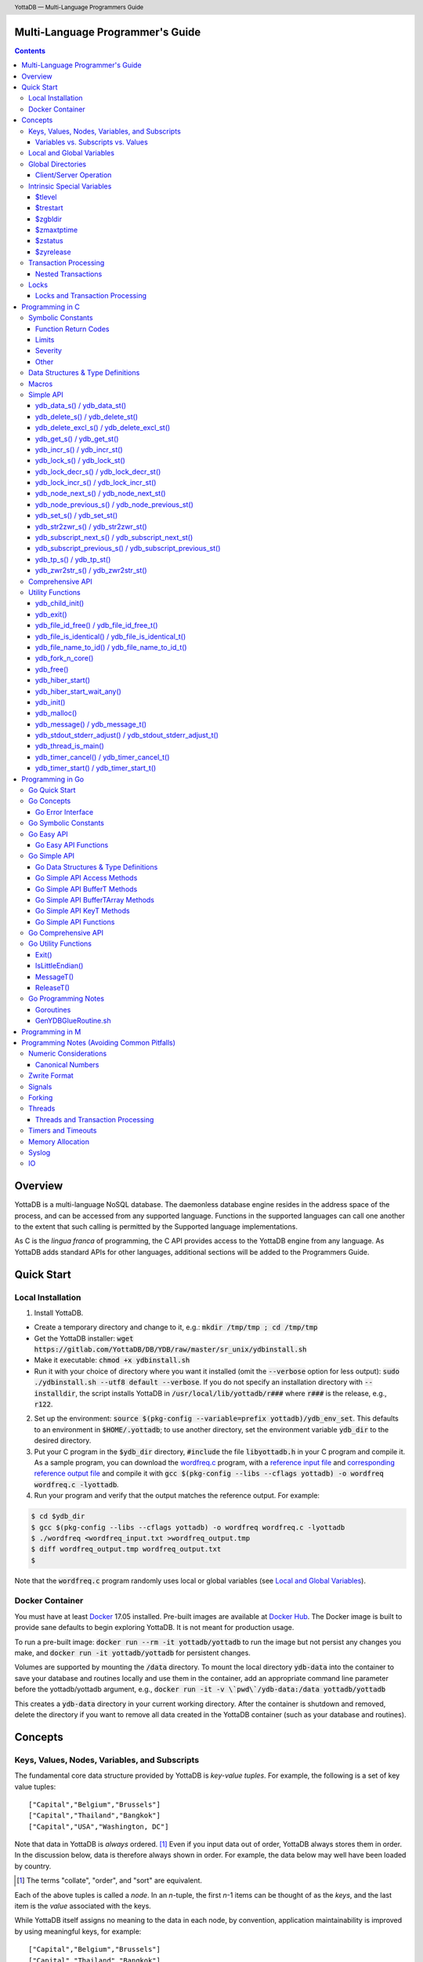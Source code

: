 .. header::
   YottaDB — Multi-Language Programmers Guide

.. footer::
   Page ###Page### of ###Total###

.. index:: Multi-language Programming Guide

=================================
Multi-Language Programmer's Guide
=================================
.. contents::
   :depth: 3

========
Overview
========

YottaDB is a multi-language NoSQL database. The daemonless database
engine resides in the address space of the process, and can be
accessed from any supported language. Functions in the supported
languages can call one another to the extent that such calling is
permitted by the Supported language implementations.

As C is the *lingua franca* of programming, the C API provides access
to the YottaDB engine from any language. As YottaDB adds standard APIs
for other languages, additional sections will be added to the
Programmers Guide.

===========
Quick Start
===========

Local Installation
==================

1. Install YottaDB.

- Create a temporary directory and change to it, e.g.: :code:`mkdir /tmp/tmp ; cd /tmp/tmp`
- Get the YottaDB installer: :code:`wget
  https://gitlab.com/YottaDB/DB/YDB/raw/master/sr_unix/ydbinstall.sh`
- Make it executable: :code:`chmod +x ydbinstall.sh`
- Run it with your choice of directory where you want it installed
  (omit the :code:`--verbose` option for less output): :code:`sudo
  ./ydbinstall.sh --utf8 default
  --verbose`.
  If you do not specify an installation directory with
  :code:`--installdir`, the script installs YottaDB in
  :code:`/usr/local/lib/yottadb/r###` where :code:`r###` is
  the release, e.g., :code:`r122`.

2. Set up the environment: :code:`source $(pkg-config --variable=prefix yottadb)/ydb_env_set`.
   This defaults to an environment in :code:`$HOME/.yottadb`; to use
   another directory, set the environment variable :code:`ydb_dir` to
   the desired directory.

#. Put your C program in the :code:`$ydb_dir` directory,
   :code:`#include` the file :code:`libyottadb.h`
   in your C program and compile it. As a sample program, you can
   download the `wordfreq.c
   <https://gitlab.com/YottaDB/DB/YDBTest/raw/master/simpleapi/inref/wordfreq.c>`_
   program, with a `reference input file
   <https://gitlab.com/YottaDB/DB/YDBTest/raw/master/simpleapi/outref/wordfreq_input.txt>`_
   and `corresponding reference output file
   <https://gitlab.com/YottaDB/DB/YDBTest/raw/master/simpleapi/outref/wordfreq_output.txt>`_
   and compile it with :code:`gcc $(pkg-config --libs --cflags yottadb) -o wordfreq wordfreq.c -lyottadb`.

#. Run your program and verify that the output matches the reference output. For example:

.. code-block:: bash

	$ cd $ydb_dir
	$ gcc $(pkg-config --libs --cflags yottadb) -o wordfreq wordfreq.c -lyottadb
	$ ./wordfreq <wordfreq_input.txt >wordfreq_output.tmp
	$ diff wordfreq_output.tmp wordfreq_output.txt
	$

Note that the :code:`wordfreq.c` program randomly uses local or
global variables (see `Local and Global Variables`_).

Docker Container
================

You must have at least `Docker
<https://www.docker.com/community-edition>`_ 17.05
installed. Pre-built images are available at `Docker Hub
<https://hub.docker.com/r/yottadb/>`_. The Docker image is built to
provide sane defaults to begin exploring YottaDB. It is not meant for
production usage.

To run a pre-built image: :code:`docker run --rm -it yottadb/yottadb`
to run the image but not persist any changes you make, and
:code:`docker run -it yottadb/yottadb` for persistent changes.

Volumes are supported by mounting the :code:`/data` directory. To
mount the local directory :code:`ydb-data` into the container to save
your database and routines locally and use them in the container, add
an appropriate command line parameter before the yottadb/yottadb
argument, e.g., :code:`docker run -it -v \`pwd\`/ydb-data:/data
yottadb/yottadb`

This creates a :code:`ydb-data` directory in your current working
directory. After the container is shutdown and removed, delete the
directory if you want to remove all data created in the YottaDB
container (such as your database and routines).

========
Concepts
========

Keys, Values, Nodes, Variables, and Subscripts
==============================================

The fundamental core data structure provided by YottaDB is *key-value
tuples*. For example, the following is a set of key value tuples:

::

    ["Capital","Belgium","Brussels"]
    ["Capital","Thailand","Bangkok"]
    ["Capital","USA","Washington, DC"]

Note that data in YottaDB is *always* ordered. [#]_ Even if you input
data out of order, YottaDB always stores them in order. In the
discussion below, data is therefore always shown in order. For
example, the data below may well have been loaded by country.

.. [#] The terms "collate", "order", and "sort" are equivalent.

Each of the above tuples is called a *node*. In an *n*-tuple, the
first *n*-1 items can be thought of as the *keys*, and the last item is
the *value* associated with the keys.

While YottaDB itself assigns no meaning to the data in each node, by
convention, application maintainability is improved by using
meaningful keys, for example:

::

    ["Capital","Belgium","Brussels"]
    ["Capital","Thailand","Bangkok"]
    ["Capital","USA","Washington, DC"]
    ["Population","Belgium",1367000]
    ["Population","Thailand",8414000]
    ["Population","USA",325737000]

As YottaDB assigns no inherent meaning to the keys or values, its key
value structure lends itself to implementing *Variety*. [#]_ For
example, if an application wishes to add historical census results
under "Population", the following is a perfectly valid set of tuples
(source: `United States Census
<https://en.wikipedia.org/wiki/United_States_Census>`_):

::

    ["Capital","Belgium","Brussels"]
    ["Capital","Thailand","Bangkok"]
    ["Capital","USA","Washington, DC"]
    ["Population","Belgium",1367000]
    ["Population","Thailand",8414000]
    ["Population","USA",325737000]
    ["Population","USA",17900802,3929326]
    ["Population","USA",18000804,5308483]
    …
    ["Population","USA",20100401,308745538]

In the above, 17900802 represents August 2, 1790, and an application
would determine from the number of keys whether a node represents the
current population or historical census data.

.. [#] Variety is one of the *three "V"s* of "big data" — Velocity,
       Volume, and Variety. YottaDB handles all three very well.

In YottaDB, the first key is called a *variable*, and the remaining
keys are called *subscripts* allowing for a representation both
compact and familiar to a programmer, e.g.,
:code:`Capital("Belgium")="Brussels"`. The set of all nodes under a
variable is called a *tree* (so in the example, there are two trees,
one under :code:`Capital` and the other under :code:`Population`). The set of
all nodes under a variable and a leading set of its subscripts is
called a *subtree* (e.g., :code:`Population("USA")` is a subtree of the
:code:`Population` tree). [#]_

.. |JSONM| raw:: html

   <a href="https://fwslc.blogspot.com/2014/10/json-m.html" target="_blank"> JSON-M</a>

.. [#] Of course, the ability to represent the data this way does not
       in any way detract from the ability to represent the same data
       another way with which you are comfortable, such as XML or
       JSON. However, note while any data that can be represented in
       JSON can be stored in a YottaDB tree not all trees that YottaDB
       is capable of storing can be represented in JSON, or at least,
       may require some encoding (for example, see |JSONM|) - in order to be represented in JSON.

With this representation, the :code:`Population` tree can be represented as
follows:

::

    Population("Belgium")=1367000
    Population("Thailand")=8414000
    Population("USA")=325737000
    Population("USA",17900802)=3929326
    Population("USA",18000804)=5308483
    …
    Population("USA",20100401)=308745538

YottaDB has functions for applications to traverse trees in both
breadth-first and depth-first order.

If the application designers now wish to enhance the application to
add historical dates for capitals, the :code:`Capital("Thailand")` subtree
might look like this (source: `The Four Capitals of Thailand
<https://blogs.transparent.com/thai/the-four-capitals-of-thailand/>`_).

::

   Capital("Thailand")="Bangkok"
   Capital("Thailand",1238,1378)="Sukhothai"
   Capital("Thailand",1350,1767)="Ayutthaya"
   Capital("Thailand",1767,1782)="Thonburi"
   Capital("Thailand",1782)="Bangkok"

-----------------------------------
Variables vs. Subscripts vs. Values
-----------------------------------

When viewed as :code:`["Capital","Belgium","Brussels"]` each component is
a string, and in an abstract sense they are all conceptually the
same. When viewed as :code:`Capital("Belgium")="Brussels"` differences
become apparent:

- Variables are ASCII strings from 1 to 31 characters, the first of
  which is "%", or a letter from "A" through "Z" and "a" through
  "z". Subsequent characters are alphanumeric ("A" through "Z", "a"
  through "z", and "0" through "9"). Variable names are
  case-sensitive, and variables of a given type are always in ASCII
  order (i.e., "Capital" always precedes "Population").
- Subscripts are sequences of bytes from 0 bytes (the null or empty
  string, "") to 1048576 bytes (1MiB). When a subscript is a
  `canonical number`_, YottaDB internally converts it to, and stores
  it as, a number. When ordering subscripts:

  - Empty string subscripts precede all numeric subscripts. By
    default, YottaDB prohibits empty string subscripts for global
    variables but permits them for local variables (see `Local and
    Global Variables`_). *Note: YottaDB recommends against the
    practice of using empty string subscripts in applications.* [#]_
  - Numeric subscripts precede string subscripts. Numeric subscripts
    are in numeric order.
  - String subscripts follow numeric subscripts and collate in byte
    order. Where the natural byte order does not result in
    linguistically and culturally correct ordering of strings, YottaDB
    has a framework for an application to create and use custom
    collation routines.

.. [#] The YottaDB code base includes code for a legacy subscript
       collation in which empty strings collate after numeric
       subscripts and before non-empty strings. This is supported
       **only** in M code for backward compatibility reasons, and is
       not supported for use with C or any other language. Any attempt
       to bypass protections and use this legacy collation with new
       code will almost certainly result in buggy applications that
       are hard to debug.

Like subscripts, values are sequences of bytes, except that ordering
of values is not meaningful unlike ordering of subscripts. YottaDB
automatically converts between numbers and strings, depending on the
type of operand required by an operator or argument required by a
function (see `Numeric Considerations`_).

This means that if an application were to store the current capital of
Thailand as :code:`Capital("Thailand","current")="Bangkok"` instead of
:code:`Capital("Thailand")="Bangkok"`, the above subtree would have the
following order:

::

   Capital("Thailand",1238,1378)="Sukhothai"
   Capital("Thailand",1350,1767)="Ayutthaya"
   Capital("Thailand",1767,1782)="Thonburi"
   Capital("Thailand",1782)="Bangkok"
   Capital("Thailand","current")="Bangkok"

Local and Global Variables
==========================

YottaDB is a database, and data in a database must *persist* and *be
shared*. The variables discussed above are specific to an application
process (i.e., are not shared).

- *Local* variables reside in process memory, are specific to an
  application process, are not shared between processes, and do not
  persist beyond the lifetime of a process. [#]_
- *Global* variables reside in databases, are shared between
  processes, and persist beyond the lifetime of any individual
  process.

.. [#] In other words, what YottaDB calls a local variable, the C
       programming language calls a global variable. There is no C
       counterpart to a YottaDB global variable.

Syntactically, local and global variables look alike, with global
variable names having a caret ("^") preceding their names. Unlike the
local variables above, the global variables below are shared between
processes and are persistent.

::

    ^Population("Belgium")=1367000
    ^Population("Thailand")=8414000
    ^Population("USA")=325737000

Even though they may appear superficially similar, a local variable is
distinct from a global variable of the same name. Thus :code:`^X` can have
the value 1 and :code:`X` can at the same time have the value :code:`"The quick
brown fox jumps over the lazy dog."` For maintainability *YottaDB
strongly recommends that applications use different names for local
and global variables, except in the special case where a local
variable is an in-process cached copy of a corresponding global
variable.*

Global Directories
==================

To application software, files in a file system provide
persistence. This means that global variables must be stored in files
for persistence. A *global directory file* provides a process with a
mapping from the name of every possible global variable name to one or
more *regions*. A *database* is a set of regions, which in turn map to
*database files*. Global directories are created and maintained by a
utility program, which is discussed at length in `Chapter 4 Global
Directory Editor of the YottaDB Administration and Operations Guide
<https://docs.yottadb.com/AdminOpsGuide/gde.html>`_ and is outside the
purview of this document.

The name of the global directory file required to access a global
variable such as :code:`^Capital`, is provided to the process at startup
by the environment variable :code:`ydb_gbldir`.

In addition to the implicit global directory an application may wish
to use alternate global directory names. For example, consider an
application that wishes to provide an option to display names in other
languages while defaulting to English. This can be accomplished by
having different versions of the global variable :code:`^Capital` for
different languages, and having a global directory for each
language. A global variable such as :code:`^Population` would be
mapped to the same database file for all languages, but a global
variable such as :code:`^Capital` would be mapped to a database file
with language-specific entries. So a default global directory
:code:`Default.gld` mapping a :code:`^Capital` to a database file with
English names can be specified in the environment variable
:code:`ydb_gbldir` but a different global directory file, e.g.,
:code:`ThaiNames.gld` can have the same mapping for a global variable
such as :code:`^Population` but a different database file for
:code:`^Capital`. The `intrinsic special variable`_ :code:`$zgbldir`
can be set to a global directory name to change the mapping from one
global directory to another.

Thus, we can have:

::

   $zgbldir="ThaiNames.gld"
   ^Capital("Thailand")="กรุ่งเทพฯ"
   ^Capital("Thailand",1238,1378)="สุโขทัย"
   ^Capital("Thailand",1350,1767)="อยุธยา"
   ^Capital("Thailand",1767,1782)="ธนบุรี"
   ^Capital("Thailand",1782)="กรุ่งเทพฯ"

-----------------------
Client/Server Operation
-----------------------

In common usage, database files reside on the same computer system as
that running application code. However, as described in `Chapter 13
GT.CM Client/Server of the Administration and Operations Guide
<https://docs.yottadb.com/AdminOpsGuide/gtcm.html>`_, database files
can reside on a computer system different from that running
application code. This mapping of global variables to regions that map
to remote files is also performed using global directories, and is
transparent to application code except that YottaDB client/server
operation does not support `transaction processing`_.

Furthermore, there are configurations that impliticly invoke
transaction processing logic, such as distributing a global variable
over multiple database regions, or a trigger invocation (see `Chapter
14 Triggers of the YottaDB M Programmers Guide
<https://docs.yottadb.com/ProgrammersGuide/triggers.html>`_). Operations
that invoke implicit transaction processing are not supported for
global variables that reside on remote database files.

.. _intrinsic special variable:

Intrinsic Special Variables
===========================

In addition to local and global variables, YottaDB also has a set of
*Intrinsic Special Variables*. Just as global variables are
distinguished by a "^" prefix, intrinsic special variables are
distinguished by a "$" prefix.  Unlike local and global variable
names, intrinsic special variable names are case-insensitive and so
:code:`$zgbldir` and :code:`$ZGblDir` refer to the same intrinsic special
variable. Intrinsic special variables have no subscripts.

While the majority of intrinsic special variables as enumerated in
`Chapter 8 (Intrinsic Special Variables) of the YottaDB M Programmers
Guide <https://docs.yottadb.com/ProgrammersGuide/isv.html>`_ are
useful to M application code, others are more generally useful and
documented here.

-------
$tlevel
-------

Application code can read the intrinsic special variable
:code:`$tlevel` to determine whether it is executing inside a
transaction. :code:`$tlevel>0` means that it is inside a transaction,
and :code:`$tlevel>1` means that it is inside a nested
transaction. Note that a transaction can be started explicitly, e.g.,
by calling `ydb_tp_s()`_ or `ydb_tp_st()`_,or implicitly by a trigger
resulting from a `ydb_delete_s()`_, `ydb_delete_st()`_, `ydb_set_s()`_
or `ydb_set_st()`_.

---------
$trestart
---------

Application code inside a transaction can read the intrinsic special
variable :code:`$trestart` to determine how many times a transaction has
been restarted. Although YottaDB recommends against accessing external
resources within a transaction, logic that needs to access an external
resource (e.g., to read data in a file), can use :code:`$trestart` to
restrict that access to the first time it executes (:code:`$trestart=0`).

--------
$zgbldir
--------

:code:`$zgbldir` is the name of the current global directory file; any
global variable reference that does not explicitly specify a global
directory uses $zgbldir. For example, an application can set an
intrinsic special variable :code:`$zgbldir="ThaiNames.gld"` to use the
:code:`ThaiNames.gld` mapping. At process startup, YottaDB initializes
:code:`$zgbldir` from the environment variable value
:code:`$ydb_gbldir`.

-----------
$zmaxtptime
-----------

:code:`$zmaxtptime` provides a limit in seconds for the time that a
transaction can be open (see `Transaction
Processing`_). :code:`$zmaxtptime` is initialized at process startup from
the environment variable :code:`ydb_maxtptime`, with values greater than
60 seconds truncated to 60 seconds. In the unlikely event that an
application legitimately needs a timeout greater than 60 seconds, use
`ydb_set_s()`_ or `ydb_set_st()`_ to set it.

--------
$zstatus
--------

:code:`$zstatus` provides additional details of the last
error. Application code can retrieve :code:`$zstatus` using
`ydb_get_s()`_ or `ydb_get_st()`_. :code:`$zstatus` consists of
several comma-separated substrings.

- The first is an error number.
- The second is always :code:`"(SimpleAPI)"`.
- The remainder is more detailed information about the error, and may
  contain commas within.

Note that a race condition exists for a multi-threaded application:
after a call that returns an error, it is possible for another call
from a different thread to perturb the value of :code:`$zstatus`. Use
the `errstr`_ parameter discussed in `Threads`_ to get the correct
:code:`$zstatus` in a multi-threaded application.

----------
$zyrelease
----------

:code:`$zyrelease` identifies the YottaDB release in use. It consists
of four space separated pieces:

1. Always “YottaDB”.
#. The release number, which starts with “r” and is followed by two
   numbers separated by a period (“.”), e.g., “r1.24”. The first is a
   major release number and the second is a minor release number under
   the major release. Even minor release numbers indicate formally
   released software. Odd minor release numbers indicate software
   builds from “in flight” code under development, between releases.
#. The operating system. e.g., “Linux”.
#. The CPU architecture, e.g., “x86_64”.

.. _transaction:
.. _transaction processing:

Transaction Processing
======================

YottaDB provides a mechanism for an application to implement `ACID
(Atomic, Consistent, Isolated, Durable) transactions
<https://en.wikipedia.org/wiki/ACID>`_, ensuring strict serialization
of transactions, using `optimistic concurrency control
<http://sites.fas.harvard.edu/~cs265/papers/kung-1981.pdf>`_.

Here is a simplified view [#]_ of YottaDB's implementation of
optimistic concurrency control:

- Each database file header has a field of the next *transaction
  number* for updates in that database.
- The block header of each database block in a database file has the
  transaction number when that block was last updated.
- When a process is inside a transaction, it keeps track of every
  database block it has read, and the transaction number of that
  block when read. Other processes are free to update the database
  during this time.
- The process retains updates in its memory, without committing them
  to the database, so that its own logic sees the updates, but no
  other process does. As every block that the process wishes to write
  must also be read, tracking the transaction numbers of blocks read
  suffices to track them for blocks to be written.
- To commit a transaction, a process checks whether any block it has
  read has been updated since it was read. If none has, the process
  commits the transaction to the database, incrementing the file
  header fields of each updated database file for the next
  transaction.
- If even one block has been updated, the process discards its work,
  and starts over. If after three attempts, it is still unable to
  commit the transaction, it executes the transaction logic on the
  fourth attempt with updates by all other processes blocked so that
  the transaction at commit time will not encounter database changes
  made by other processes.

.. [#] At the high level at which optimistic concurrency control is
       described here, a single logical database update (which can
       span multiple blocks and even multiple regions) is a
       transaction that contains a single update.

In YottaDB's API for transaction processing, an application packages
the logic for a transaction into a function, passing the function to
the `ydb_tp_s()`_ or `ydb_tp_st()`_ functions. YottaDB then calls that
function.

- If the function returns a :CODE:`YDB_OK`, YottaDB attempts to commit
  the transaction. If it is unable to commit as described above, or if
  the called function returns a :CODE:`YDB_TP_RESTART` return code, it
  calls the function again.
- If the function returns a :CODE:`YDB_TP_ROLLBACK`, `ydb_tp_s()`_ or
  `ydb_tp_st()`_ return to the caller with that return code after
  discarding the uncommitted database updates and releasing any locks
  acquired within the transaction.
- To protect applications against poorly coded transactions, if a
  transaction takes longer than the number of seconds specified by the
  intrinsic special variable :code:`$zmaxtptime`, YottaDB aborts the
  transaction and the `ydb_tp_s()`_ or `ydb_tp_st()`_ functions return
  the :CODE:`YDB_ERR_TPTIMEOUT` error.

Sections `Threads`_ and `Threads and Transaction Processing`_ provide
important information pertinent to transaction processing in a
multi-threaded application.

-------------------
Nested Transactions
-------------------

YottaDB allows transactions to be nested. In other words, code
executing within a transaction may itself call `ydb_tp_s()`_ or
`ydb_tp_st()`_. Although ACID properties are only meaningful at the
outermost level, nested transactions are nevertheless useful. For
example:

- Application logic can be programmed modularly. Logic that requires
  ACID properties can be coded as a transaction, without the need to
  determine whether or not the caller of that logic is itself within a
  transaction.
- That local variables can be saved, and restored on transaction
  restarts, provides useful functionality that nested transactions can
  exploit.


Locks
=====

YottaDB locks are a fast, lightweight tool for multiple processes to
coordinate their work. An analogy with the physical world may help to
explain the functionality. When it is locked, the lock on a door
prevents you from going through it. In contrast, a traffic light does
not stop you from driving through a street intersection: it works
because drivers by convention stop when their light is red and drive
when it is green.

YottaDB locks are more akin to traffic lights than door locks. Each
lock has a name: as lock names have the same syntax as local or global
variable names, :code:`Population`, :code:`^Capital`, and
:code:`^Capital("Thailand",1350,1767)` are all valid lock
names. Features of YottaDB locks include:

- Locks are exclusive: one and only one process can acquire a lock
  with the resource name. For example, if process P1 acquires lock
  :code:`Population("USA")`, process P2 cannot simultaneously acquire
  that lock. However, P2 can acquire lock :code:`Population("Canada")`
  at the same time that process P1 acquires :code:`Population("USA")`.
- Locks are hierarchical: a process that has a lock at a higher level
  blocks locks at lower levels and vice versa. For example, if a
  process P0 must wait for processes P1, P2, … to complete, each of
  P1, P2, … can acquire lock :code:`Process(`\ *pid*\ :code:`)`. P0's
  subsequent attempt to acquire lock :code:`Process` is blocked till
  processes P1, P2, … complete.
- Locks include counters: a process that acquires
  :code:`^Capital("Belgium")` can acquire that lock again, incrementing
  its count to 2. This simplifies application code logic: for example,
  a routine in application code that requires :code:`^Capital("Belgium")`
  can simply incrementally acquire that lock without needing to test
  whether a higher level routine has already acquired it. More
  importantly, when it completes its work, the routine can
  decrementally release the lock without concern for whether or not a
  higher level routine needs that lock. When the count goes from 1 to
  0, the lock becomes available for acquisition by another process.
- Locks are robust: while normal process exit releases locks held by
  that process, if a process holding a lock exits abnormally without
  releasing it, another process that needs the lock, and finding it
  held by a non-existent process will automatically scavenge the lock.

Although YottaDB lock names are the same as local and global variable
names, YottaDB imposes no connection between a lock name and the same
variable name. By convention, and for application maintainability, it
is good practice to use lock names associated with the variables to
which application code requires exclusive access, e.g., use a lock
called :code:`^Population` to protect or restrict access to a global
variable called :code:`^Population`. [#]_

.. [#] Since a process always has exclusive access to its local
       variables, access to them never needs protection from a
       lock. So, it would be reasonable to use a lock :code:`Population`
       to restrict access to the global variable :code:`^Population`.

Since YottaDB lock acquisitions are always timed for languages other
than M, it is not in principle possible for applications to `deadlock
<https://en.wikipedia.org/wiki/Deadlock>`_ on YottaDB
locks. Consequently defensive application code must always validate
the return code of calls to acquire locks. As a practical matter, it
is possible to set timeouts that are long enough that users may
perceive applications to be hung.

Since YottaDB resources such as locks belong to a process rather than
a thread within a process (see discussion under `Threads`_), design
rules to avoid deadlocks (such as acquiring locks in a predefined
order that all processes must respect) must be respected by all
threads in a process (or for a language such as Go, by all Goroutines
in a process).

--------------------------------
Locks and Transaction Processing
--------------------------------

`Transaction Processing`_ and Locks solve overlapping though not
congruent use cases. For example, consider application code to
transfer $100 from a customer's savings account to that same
customer's savings account, which would likely include the requirement
that business transactions on an account must be serializable. This
can be implemented by acquiring a lock on that customer (with an
application coded so that other accesses to that customer are blocked
till the lock is released) or by executing the transfer inside a
YottaDB transaction (which provides ACID properties). Unless the
application logic or data force pathological transaction restarts that
cannot be eliminated or worked around, transaction processing's
optimistic concurrency control typically results in better application
throughput than the pessimistic concurrency control that locks imply.

In general, we recommend using either transaction processing or locks,
and not mixing them. However, there may be business logic that
requires the use of locks for some logic, but otherwise permits the
use of transaction processing. If an application must mix them, the
following rules apply:

- A lock that a process acquires prior to starting a transaction
  cannot be released inside the transaction - it can only be released
  after the transaction is committed or rolled back. Locks acquired
  inside a transaction can be released either inside the transaction,
  or after the transaction is committed or rolled back.

================
Programming in C
================

Symbolic Constants
==================

The :code:`libyottadb.h` file defines several symbolic constants, which are
one of the following types:

- Function Return Codes, which in turn are one of:

  + Normal Return Codes
  + Error Return Codes

- Limits
- Other

Symbolic constants all fit within the range of a C :code:`int`.

---------------------
Function Return Codes
---------------------

Return codes from calls to YottaDB are usually of type :code:`int` and
occasionally other types. Normal return codes are non-negative
(greater than or equal to zero); error return codes are negative.


Normal Return Codes
-------------------

Symbolic constants for normal return codes have :CODE:`YDB_` prefixes
other than :CODE:`YDB_ERR_`.

:CODE:`YDB_LOCK_TIMEOUT` — This return code from lock acquisition
functions indicates that the specified timeout was reached without
the requested locks being acquired.

:CODE:`YDB_OK` — This the standard return code of all functions following
successful execution.

:CODE:`YDB_TP_RESTART` — Return code to YottaDB from an application
function that implements a transaction to indicate that it wishes
YottaDB to restart the transaction, or by a YottaDB function invoked
within a transaction to its caller that the database engine has
detected that it will be unable to commit the transaction and will
need to restart. Application code designed to be executed within a
transaction should be written to recognize this return code and in
turn perform any cleanup required and return to the YottaDB
`ydb_tp_s() / ydb_tp_st()`_ invocation from which it was called. See
`Transaction Processing`_ for a discussion of restarts.

:CODE:`YDB_TP_ROLLBACK` — Return code to YottaDB from an application
function that implements a transaction, and in turn returned to the
caller indicating that the transaction was not committed.

.. _error return code:

.. _error return codes:

Error Return Codes
------------------

Symbolic constants for error codes returned by calls to YottaDB are
prefixed with :CODE:`YDB_ERR_` and are all less than zero. The
symbolic constants below are not a complete list of all error messages
that YottaDB functions can return — error return codes can indicate
system errors and database errors, not just application errors. A
process that receives a negative return code, including one not listed
here, can call `ydb_get_s() / ydb_get_st()`_ to get the value of
`$zstatus`_.

Error messages can be raised by the YottaDB runtime system or by the
underlying operating system.

- A full set of YottaDB error messages and numbers is in the `YottaDB
  Messages and Recovery Procedures Manual
  <https://docs.yottadb.com/MessageRecovery/>`_.
- Linux error messages are described in Linux documentation,
  e.g. `errno <https://linux.die.net/man/3/errno>`_.

Remember that the error codes returned by YottaDB functions are the
negated numeric values of the error codes above.

:CODE:`YDB_ERR_CALLINAFTEREXIT` – A YottaDB function was called after
:code:`ydb_exit()` was called.

:CODE:`YDB_ERR_FATALERROR1` – A fatal error occurred. The process is
generating a core dump and terminating. As a process cannot receive a
fatal error code, this error appears in the syslog.

:CODE:`YDB_ERR_FATALERROR2` – A fatal error occurred. The process is
terminating without generating a core dump. As a process cannot
receive a fatal error code, this error appears in the syslog.

:CODE:`YDB_ERR_GVUNDEF` — No value exists at a requested global variable
node.

:CODE:`YDB_ERR_INVNAMECOUNT` – A :code:`namecount` parameter has an invalid
value.

:CODE:`YDB_ERR_INSUFFSUBS` — A call to `ydb_node_next_s() /
ydb_node_next_st()`_ or `ydb_node_previous_s() /
ydb_node_previous_st()`_ did not provide enough parameters for the
return values.

.. _YDB_ERR_INVSTRLEN:

:CODE:`YDB_ERR_INVSTRLEN` — A buffer provided by the caller is not long
enough for a string to be returned, or the length of a string passed
as a parameter exceeds :CODE:`YDB_MAX_STR`. In the event the return code
is :CODE:`YDB_ERR_INVSTRLEN` and if :code:`*xyz` is a :code:`ydb_buffer_t`
structure whose :code:`xyz->len_alloc` indicates insufficient space, then
:code:`xyz->len_used` is set to the size required of a sufficiently large
buffer. In this case the :code:`len_used` field of a :code:`ydb_buffer_t`
structure is greater than the :code:`len_alloc` field, and the caller is
responsible for correcting the :code:`xyz->len_used` field.

:CODE:`YDB_ERR_INVSVN` — A special variable name provided by the caller
is invalid.

:CODE:`YDB_ERR_INVVARNAME` — A variable name provided by the caller is
invalid.

:CODE:`YDB_ERR_KEY2BIG` — The length of a global variable name and
subscripts exceeds the limit configured for the database region to
which it is mapped.

:CODE:`YDB_ERR_LVUNDEF` — No value exists at a requested local variable
node.

:CODE:`YDB_ERR_MAXNRSUBSCRIPTS` — The number of subscripts specified in
the call exceeds :CODE:`YDB_MAX_SUBS`.

:CODE:`YDB_ERR_MINNRSUBSCRIPTS` – The number of subscripts cannot be
negative.

:CODE:`YDB_ERR_NAMECOUNT2HI` – The number of variable names specified
to `ydb_delete_excl_s() / ydb_delete_excl_st()`_ or `ydb_tp_s() /
ydb_tp_st()`_ exceeded the :CODE:`YDB_MAX_NAMES`.

:CODE:`YDB_ERR_NODEEND` — In the event a call to `ydb_node_next_s() /
ydb_node_next_st()`_, `ydb_node_previous_s() /
ydb_node_previous_st()`_, `ydb_subscript_next_s() /
ydb_subscript_next_st()`_, or `ydb_subscript_previous_s() /
ydb_subscript_previous_st()`_ wish to report that there no further
nodes/subscripts in their traversals, they return this value.

:code:`YDB_NOTOK` – `ydb_file_name_to_id()`_ was called with a NULL
pointer to a filename.

:CODE:`YDB_ERR_NUMOFLOW` — A `ydb_incr_s() / ydb_incr_st()`_ operation
resulted in a numeric overflow.

:CODE:`YDB_ERR_PARAMINVALID` — A parameter provided by the caller is
invalid.

:CODE:`YDB_ERR_SIMPLEAPINEST` – An attempt was made to nest Simple API
calls, which cannot be nested.

:CODE:`YDB_ERR_SUBSARRAYNULL` – The :code:`subs_used` parameter of a function
is greater than zero, but the :code:`subsarray` parameter is a NULL
pointer.

:CODE:`YDB_ERR_SVNOSET` — the application inappropriately attempted to
modify the value of an intrinsic special variable such as an attempt
to modify :code:`$trestart` using `ydb_set_s() / ydb_set_st()`_.

:CODE:`YDB_ERR_TIME2LONG` – This return code indicates that a value
greater than :CODE:`YDB_MAX_TIME_NSEC` was specified for a time duration.

:CODE:`YDB_ERR_TPTIMEOUT` — This return code from `ydb_tp_s() /
ydb_tp_st()`_ indicates that the transaction took too long to commit.

:CODE:`YDB_ERR_UNIMPLOP` — An operation that is not supported for an
intrinsic special variable – of the `Simple API`_ functions only
`ydb_get_s() / ydb_get_st()`_ and `ydb_set_s() / ydb_set_st()`_ are
supported – was attempted on an intrinsic special variable.

:CODE:`YDB_ERR_VARNAME2LONG` – A variable name length exceeds YottaDB's
limit.

------
Limits
------

Symbolic constants for limits are prefixed with :CODE:`YDB_MAX_` or
:code:`YDB_MIN_`.

:CODE:`YDB_MAX_IDENT` — The maximum space in bytes required to store a
complete variable name, not including the preceding caret for a global
variable. Therefore, when allocating space for a string to hold a
global variable name, add 1 for the caret.

:CODE:`YDB_MAX_NAMES` – The maximum number of variable names that can
be passed to `ydb_delete_excl_s() / ydb_delete_excl_st()`_ or
`ydb_tp_s() / ydb_tp_st()`_.

:CODE:`YDB_MAX_STR` — The maximum length of a string (or blob) in
bytes. A caller to `ydb_get_s() / ydb_get_st()`_ whose
:code:`*ret_value` parameter provides a buffer of :CODE:`YDB_MAX_STR`
will never get a :CODE:`YDB_ERR_INVSTRLEN` error.

:CODE:`YDB_MAX_SUBS` — The maximum number of subscripts for a local or
global variable.

:CODE:`YDB_MAX_TIME_NSEC` — The maximum value in nanoseconds that an
application can instruct libyottab to wait, e.g., until the process is
able to acquire locks it needs before timing out, or for
`ydb_hiber_start()`_.

:code:`YDB_MAX_YDBERR` – The absolute (positive) value of any YottaDB
function error return code. If the absolute value of an error return
code is greater than :code:`YDB_MAX_YDBERR`, then it is an error code
from elsewhere, e.g., e.g. `errno
<https://linux.die.net/man/3/errno>`_. Also, see :code:`YDB_IS_YDBERR()`.

:code:`YDB_MIN_YDBERR` - The absolute (positive) value of any YottaDB
function error return code. If the absolute value of an error return
code is less than :code:`YDB_MIN_YDBERR`, then it is an error code
from elsewhere, e.g., e.g. `errno
<https://linux.die.net/man/3/errno>`_. Also, see :code:`YDB_IS_YDBERR()`.

--------
Severity
--------

Symbolic constants for the severities of message numbers in return
codes and :code:`$zstatus` are prefixed with :CODE:`YDB_SEVERITY_`.

:CODE:`YDB_SEVERITY_ERROR` – The number corresponds to an error from which the
process can recover.

:CODE:`YDB_SEVERITY_FATAL` – The number corresponds to an error that terminated
the process.

:CODE:`YDB_SEVERITY_INFORMATION` – The number corresponds to an informational
message.

:CODE:`YDB_SEVERITY_SUCCESS` – The number corresponds to the successful
completion of a requested operation.

:CODE:`YDB_SEVERITY_WARNING` – The number corresponds to a warning, i.e.,
it indicates a possible problem.

-----
Other
-----

Other symbolic constants have a prefix of :CODE:`YDB_`.

:CODE:`YDB_DEL_NODE` and :CODE:`YDB_DEL_TREE` — As values of the
:code:`deltype` parameter, these values indicate to `ydb_delete_s() /
ydb_delete_st()`_ whether to delete an entire subtree or just the node
at the root, leaving the subtree intact.

:code:`YDB_NOTTP` – As a value of the :code:`tptoken` parameter of the
`Simple API`_ multi-threaded functions – those ending in
:code:`_st()`, indicates that the caller is not within a
`transaction`_.


Data Structures & Type Definitions
==================================

:code:`ydb_buffer_t` is a descriptor for a string [#]_ value, and consists of
the following fields:

- :code:`buf_addr` — pointer to an :code:`unsigned char`, the starting
  address of a string.
- :code:`len_alloc` and :code:`len_used` — fields of type :code:`unsigned int` where:

  - :code:`len_alloc` is the number of bytes allocated to store the
    string,
  - :code:`len_used` is the length in bytes of the currently stored
    string, and
  - :code:`len_alloc` ≥ :code:`len_used` except when a `YDB_ERR_INVSTRLEN`_
    occurs.

.. [#] Strings in YottaDB are arbitrary sequences of bytes that are not
       null-terminated. Other languages may refer to them as binary
       data or blobs.

:code:`ydb_string_t` is a descriptor for a string provided for
compatibility with existing code, and consists of the following
fields:

- :code:`address` — pointer to an :code:`unsigned char`, the starting
  address of a string.
- :code:`length` — the length of the string starting at the :code:`address` field.

:code:`ydb_tpfnptr_t` is a pointer to a function which returns an
integer, with one parameter, a pointer to an arbitrary structure:

.. code-block:: C
		
	typedef int (*ydb_tpfnptr_t)(void *tpfnparm);

:code:`ydb_tp2fnptr_t` is a pointer to a function which returns an
integer, with three parameters, a :code:`tptoken`, a :code:`*errstr`
pointer, and a pointer to an arbitrary structure:

.. code-block:: C

	typedef int (*ydb_tp2fnptr_t)(uint64_t tptoken,
		ydb_buffer_t *errstr, void *tpfnparm)

Functions to implement transaction processing logic for
single-threaded applications are referenced by :code:`ydb_tpfnptr_t`
and functions to implement transaction processing logic for
multi-threaded applications are referenced by :code:`ydb_tp2fnptr_t`.

Macros
======

:code:`YDB_ASSERT(x)` – Conditionally include this macro in code for
debugging and testing purposes. If :code:`x` is non-zero, it prints an
error message on :code:`stderr` and generates a core file by calling
`ydb_fork_n_core()`_.

:code:`YDB_BUFFER_IS_SAME(buffer1, buffer2)` – Use this macro to test
whether the memory locations (strings) pointed to by two
:code:`ydb_buffer_t` structures have the same content, returning :CODE:`FALSE`
(0) if they differ and a non-zero value if the contents are identical.

:code:`YDB_COPY_BUFFER_TO_BUFFER(source, destination, done)` – Use this
macro to copy the memory locations (strings) pointed to by :code:`source`
to the memory locations pointed to by :code:`destination` and set:

- :code:`destination->len_used` to :code:`source->len_used`; and
- :code:`done` to :CODE:`TRUE` if :code:`destination->len_alloc` ≥
  :code:`source->len_used` and the underlying :code:`memcpy()`
  completed successfully, and :CODE:`FALSE` otherwise.

:code:`YDB_COPY_LITERAL_TO_BUFFER(literal, buffer, done)` - Use this macro
to copy a literal string to previously allocated memory referenced by
a :code:`ydb_buffer_t` structure (for example, to set an initial subscript
to sequence through nodes). It sets:

- :code:`buffer->len_used` to the size of the literal; and
- :code:`done` to :CODE:`TRUE` if :code:`buffer->len_alloc` ≥ the size of the
  literal excluding its terminating null byte and the underlying
  :code:`memcpy()` completed successfully, and :CODE:`FALSE` otherwise.

:code:`YDB_COPY_STRING_TO_BUFFER(string, buffer, done)` – Use this
macro to copy a null-terminated string to previously allocated memory
referenced by a :code:`ydb_buffer_t` structure. This macro requires
the code to also :code:`#include <string.h>`. It sets:

- :code:`buffer->len_used` to the size of the copied string; and
- :code:`done` to :CODE:`TRUE` if :code:`buffer->len_alloc` ≥ the size
  of the string to be copied and the underlying :code:`memcpy()`
  completed successfully, and :CODE:`FALSE` otherwise.

:code:`YDB_FREE_BUFFER(BUFFERP)` - Use this macro to free the buffer malloced using :code:`YDB_MALLOC_BUFFER`.

- `free()` call is used on :code:`BUFFERP->buf_addr`.

:code:`YDB_LITERAL_TO_BUFFER(literal, buffer)` – Use this macro to set
:code:a `ydb_buffer_t` structure to refer to a literal (such as a
:code:variable name). With :code:`literal` a string literal, and
:code::code:`buffer` a pointer to a :code:`ydb_buffer_t` structure,
:code:set:

- :code:`buffer->buf_addr` to the address of :code:`literal`; and
- :code:`buffer->len_used` and :code:`buffer->len_alloc` to the length of
  :code:`literal` excluding the terminating null byte.

:code:`YDB_IS_YDBERR(msgnum)` – returns TRUE if the absolute value of
:code:`msgnum` lies between :code:`YDB_MIN_YDBERR` and
:code:`YDB_MAX_YDBERR`.

:code:`YDB_MALLOC_BUFFER(BUFFERP,LEN)` - Use this macro to to allocate a buffer using :code:`malloc()`
of length LEN and assign it to an already allocated :code:`ydb_buffer_t` structure.

- :code:`BUFFERP->buf_addr` is set to the malloced buffer.

- :code:`BUFFERP->len_alloc` is set to the malloced length.

- :code:`BUFFERP->len_used` is set to 0.

:code:`YDB_SEVERITY(msgnum, severity)` – The `error return code`_ from a
function indicates both the nature of an error as well as its
severity. For message :code:`msgnum`, the variable :code:`severity` is set to
one of the :CODE:`YDB_SEVERITY_*` symbolic
constants. :code:`YDB_SEVERITY()` is only meaningful for `error return
codes`_ and not other numbers. Use  :code:`YDB_IS_YDBERR()` to
determine whether a return code is a YottaDB `error return code`_.

YottaDB functions are divided into:

- Simple API — a core set of functions that provides easy-to-use
  access to the major features of YottaDB.
- Comprehensive API — a more elaborate set of functions for
  specialized or optimized access to additional functionality within
  :code:`libyottadb.so` that YottaDB itself uses. The Comprehensive API is
  a project for the future.
- Utility Functions — Functions useful to a C application using
  YottaDB.

Simple API
==========

As all subscripts and node data passed to YottaDB using the Simple API
are strings, use the :code:`sprintf()` and :code:`atoi()/strtoul()` family of
functions to convert between numeric values and strings which are
`canonical numbers`_.

To allow the YottaDB Simple API functions to handle a variable tree
whose nodes have varying numbers of subscripts, the actual number of
subscripts is itself passed as a parameter. In the prototypes of
functions, parameters of the form:

- :code:`ydb_buffer_t *varname` refers to the name of a variable;
- :code:`int subs_used` and :code:`int *subs_used` refer to an actual number
  of subscripts; and
- :code:`ydb_buffer_t *subsarray` refers to an array of :code:`ydb_buffer_t`
  structures used to pass subscripts whose actual number is defined by
  :code:`subs_used` or :code:`*subs_used` parameters.

To pass an intrinsic special variable, or unsubscripted local or
global variable, :code:`subs_used` should be zero and :code:`*subsarray`
should be NULL.

**Caveat:** Specifying a :code:`subs_used` that exceeds the actual number
of parameters passed in :code:`*subsarray` will almost certainly result in
an unpleasant bug that is difficult to troubleshoot.

Functions specific to the YottaDB Simple API for single-threaded
applications end in :code:`_s()` and those for multi-threaded
applications end in :code:`_st()`, with the latter functions typically
differing from their counterparts of the former type with two
additional parameters, :code:`tptoken`, and :code:`errstr`. The
discussion in `Threads`_ provides more detailed information.

.. _ydb_data_s():
.. _ydb_data_st():

----------------------------
ydb_data_s() / ydb_data_st()
----------------------------

.. code-block:: C

	int ydb_data_s(ydb_buffer_t *varname,
		int subs_used,
		ydb_buffer_t *subsarray,
		unsigned int *ret_value);

	int ydb_data_st(uint64_t tptoken,
		ydb_buffer_t *errstr,
		ydb_buffer_t *varname,
		int subs_used,
		ydb_buffer_t *subsarray,
		unsigned int *ret_value);

In the location pointed to by :code:`ret_value`, :code:`ydb_data_s()`
and :code:`ydb_data_st()` return the
following information about the local or global variable node
identified by :code:`*varname`, :code:`subs_used` and :code:`*subsarray`.

- 0 — There is neither a value nor a subtree, i.e., it is undefined.
- 1 — There is a value, but no subtree
- 10 — There is no value, but there is a subtree.
- 11 — There are both a value and a subtree.

It is an error to call :code:`ydb_data_s()` or :code:`ydb_data_st()`
on an intrinsic special variable; doing so results in the
:CODE:`YDB_ERR_UNIMPLOP` error. :code:`ydb_data_s() / ydb_data_st()`
returns:

- :code:`YDB_OK`; or
- an `error return code`_.

The error :CODE:`YDB_ERR_PARAMINVALID` is returned when

- :code:`ret_value` is NULL
- :code:`len_alloc` < :code:`len_used` or the :code:`len_used` is non-zero and :code:`buf_addr` is NULL in at least one subscript, in :code:`subsarray`.

.. _ydb_delete_s():
.. _ydb_delete_st():

--------------------------------
ydb_delete_s() / ydb_delete_st()
--------------------------------

.. code-block:: C

	int ydb_delete_s(ydb_buffer_t *varname,
		int subs_used,
		ydb_buffer_t *subsarray,
		int deltype);

	int ydb_delete_st(uint64_t tptoken,
		ydb_buffer_t *errstr,
		ydb_buffer_t *varname,
		int subs_used,
		ydb_buffer_t *subsarray,
		int deltype);

Delete nodes in the local or global variable tree or subtree
specified. A value of :CODE:`YDB_DEL_NODE` or :CODE:`YDB_DEL_TREE` for
:code:`deltype` specifies whether to delete just the node at the root,
leaving the (sub)tree intact, or to delete the node as well as the
(sub)tree.

Intrinsic special variables cannot be deleted.

:code:`ydb_delete_s()` and :code:`ydb_delete_st()` return :CODE:`YDB_OK`, a :CODE:`YDB_ERR_UNIMPLOP` if
:code:`deltype` is neither :CODE:`YDB_DEL_NODE` nor :CODE:`YDB_DEL_TREE`, :CODE:`YDB_ERR_PARAMINVALID` is returned when
:code:`len_alloc` < :code:`len_used` or the :code:`len_used` is non-zero
and :code:`buf_addr` is NULL in at least one subscript in :code:`subsarray`,
or another `error return code`_.

- :CODE:`YDB_OK`;
- :CODE:`YDB_ERR_UNIMPLOP` if :code:`deltype` is neither
  :CODE:`YDB_DEL_NODE` nor :CODE:`YDB_DEL_TREE`; or
- another `error return code`_.

.. _ydb_delete_excl_s():
.. _ydb_delete_excl_st():

------------------------------------------
ydb_delete_excl_s() / ydb_delete_excl_st()
------------------------------------------

.. code-block:: C

	int ydb_delete_excl_s(int namecount,
		ydb_buffer_t *varnames);

	int ydb_delete_excl_st(uint64_t tptoken,
		ydb_buffer_t *errstr,
		int namecount, ydb_buffer_t *varnames);

:code:`ydb_delete_excl_s()` and :code:`ydb_delete_excl_st()` delete
the trees of all local variables except those in the :code:`*varnames`
array. It is an error for :code:`*varnames` to include a global or
intrinsic special variable.

In the special case where :code:`namecount` is zero,
:code:`ydb_delete_excl_s()` and :code:`ydb_delete_excl_st()` delete
all local variables.

If your application mixes M and non M code, and you wish to use
:code:`ydb_delete_excl_s()` to delete local variables that are aliases,
formal parameters, or actual parameters passed by reference, make sure
you understand what (sub)trees are being deleted. This warning does
not apply to applications that do not include M code.

:code:`ydb_delete_excl_s()` and :code:`ydb_delete_excl_st()`return :CODE:`YDB_OK`,
:CODE:`YDB_ERR_NAMECOUNT2HI` if more
than :CODE:`YDB_MAX_NAMES` are specified, or another `error return
code`_. :CODE:`YDB_ERR_PARAMINVALID`
is returned when :code:`len_alloc` < :code:`len_used` or the :code:`len_used` is non-zero
and :code:`buf_addr` is NULL in at least one variable name in "code:`varnames`.

Note that specifying a larger value for :code:`namecount` than the
number of variable names actually provided in :code:`*varnames`
can result in a buffer overflow.

.. _ydb_get_s():
.. _ydb_get_st():

--------------------------
ydb_get_s() / ydb_get_st()
--------------------------

.. code-block:: C

	int ydb_get_s(ydb_buffer_t *varname,
		int subs_used,
		ydb_buffer_t *subsarray,
		ydb_buffer_t *ret_value);

	int ydb_get_st(uint64_t tptoken,
		ydb_buffer_t *errstr,
		ydb_buffer_t *varname,
		int subs_used,
		ydb_buffer_t *subsarray,
		ydb_buffer_t *ret_value);

To the location pointed to by :code:`ret_value->buf_addr`,
:code:`ydb_get_s()` and :code:`ydb_get_st()` copy the value of the
specified node or intrinsic special variable, setting
:code:`ret_value->len_used` on both normal and error returns (the
latter case as long as the data exists). Return values are:

- :CODE:`YDB_OK` for a normal return;
- :CODE:`YDB_ERR_GVUNDEF`, :CODE:`YDB_ERR_INVSVN`, or :CODE:`YDB_ERR_LVUNDEF` as
  appropriate if no such variable or node exists;
- :CODE:`YDB_ERR_INVSTRLEN` if :code:`ret_value->len_alloc` is insufficient for
  the value at the node;
- :CODE:`YDB_ERR_PARAMINVALID` when :code:`ret_value` is NULL or
  :code:`ret_value->buf_addr` is NULL and the return value has a non-zero :code:`len_used`; or
  :code:`len_alloc` < :code:`len_used` or the :code:`len_used` is non-zero
  and :code:`buf_addr` is NULL in at least one subscript in :code:`subsarray`; or
- another applicable `error return code`_.

Notes:

- In the unlikely event an application wishes to know the length of
  the value at a node, but not access the data, it can call
  :code:`ydb_get_s()` or :code:`ydb_get_st()` and provide an output
  buffer (:code:`retvalue->len_alloc`) with a length of zero, since
  even in the case of a :CODE:`YDB_ERR_INVSTRLEN` error,
  :code:`retvalue->len_used` is set.
- Within a transaction implemented by `ydb_tp_s() / ydb_tp_st()`_
  application code observes stable data at global variable nodes
  because YottaDB `transaction processing`_ ensures ACID properties,
  restarting the transaction if a value changes.
- Outside a transaction, a global variable node can potentially be
  changed by another, concurrent, process between the time that a
  process calls `ydb_data_s() / ydb_data_st()`_ to ascertain the
  existence of the data and a subsequent call to `ydb_get_s() /
  ydb_get_st()`_ to get that data. A caller of `ydb_get_s() /
  ydb_get_st()`_ to access a global variable node should code in
  anticipation of a potential :CODE:`YDB_ERR_GVUNDEF`, unless it is
  known from application design that this cannot happen.

.. _ydb_incr_s():
.. _ydb_incr_st():

----------------------------
ydb_incr_s() / ydb_incr_st()
----------------------------

.. code-block:: C

	int ydb_incr_s(ydb_buffer_t *varname,
		int subs_used,
		ydb_buffer_t *subsarray,
		ydb_buffer_t *increment,
		ydb_buffer_t *ret_value);

	int ydb_incr_st(uint64_t tptoken,
		ydb_buffer_t *errstr,
		ydb_buffer_t *varname,
		int subs_used,
		ydb_buffer_t *subsarray,
		ydb_buffer_t *increment,
		ydb_buffer_t *ret_value);

:code:`ydb_incr_s()` and :code:`ydb_incr_st()` atomically:

- convert the value in the specified node to a number if it is not
  one already, using a zero value if the node does not exist;
- increment it by the value specified by :code:`*increment`, converting
  the value to a number if it is not a `canonical number`_, defaulting to
  1 if the parameter is NULL; and
- store the value as a canonical number in :code:`*ret_value`.

Return values:

- The normal return value is :CODE:`YDB_OK`.
- If the atomic increment results in a numeric overflow, the function
  returns a :CODE:`YDB_ERR_NUMOFLOW` error; in this case, the value in the
  node is untouched and that in :code:`*ret_value` is unreliable.
- :CODE:`YDB_ERR_INVSTRLEN` if :code:`ret_value->len_alloc` is
  insufficient for the result. As with `ydb_get_s() / ydb_get_st()`_,
  in this case :CODE:`ret_value->len_used` is set to the required
  length.
- Other errors return the corresponding `error return code`_.

Notes:

- Intrinsic special variables cannot be atomically incremented, and an
  attempt to do so returns the :CODE:`YDB_ERR_UNIMPLOP` error.
- The value of the empty string coerced to a numeric value is 0.

.. _ydb_lock_s():
.. _ydb_lock_st():

----------------------------
ydb_lock_s() / ydb_lock_st()
----------------------------

.. code-block:: C

	int ydb_lock_s(unsigned long long timeout_nsec,
		int namecount[,
		[ydb_buffer_t *varname,
		int subs_used,
		ydb_buffer_t *subsarray], ...]);

	int ydb_lock_st(uint64_t tptoken,
		ydb_buffer_t *errstr,
		unsigned long long timeout_nsec,
		int namecount[,
		[ydb_buffer_t *varname,
		int subs_used,
		ydb_buffer_t *subsarray], ...]);

:code:`namecount` is the number of variable names in the call.

Release any locks held by the process, and attempt to acquire all the
requested locks. Except in the case of an error, the release is
unconditional. On return, the function will have acquired all
requested locks or none of them. If no locks are requested
(:code:`namecount` is zero), the function releases all locks and
returns :CODE:`YDB_OK`.

:code:`timeout_nsec` specifies a time in nanoseconds that the function
waits to acquire the requested locks. If :code:`timeout_nsec` is zero,
the function makes exactly one attempt to acquire the locks

Return values:

- If all requested locks are successfully acquired, the function
  returns :code:`YDB_OK`.
- If it is not able to acquire all requested locks in the specified
  time, it acquires no locks, returning with a
  :code:`YDB_LOCK_TIMEOUT` return value.
- If the requested :code:`timeout_nsec` exceeds
  :code:`YDB_MAX_TIME_NSEC`, the function immediately returns
  :code:`YDB_ERR_TIME2LONG`.
- :CODE:`YDB_ERR_PARAMINVALID`

is returned when :code:`len_alloc` < :code:`len_used` or the :code:`len_used` is non-zero
and :code:`buf_addr` is NULL in at least one subscript in :code:`subsarray`.
- In other cases, the function returns an `error return code`_.

.. _ydb_lock_decr_s():
.. _ydb_lock_decr_st():

--------------------------------------
ydb_lock_decr_s() / ydb_lock_decr_st()
--------------------------------------

.. code-block:: C

	int ydb_lock_decr_s(ydb_buffer_t *varname,
		int subs_used,
		ydb_buffer_t *subsarray);

	int ydb_lock_decr_st(uint64_t tptoken,
		ydb_buffer_t *errstr,
		ydb_buffer_t *varname,
		int subs_used,
		ydb_buffer_t *subsarray);

Decrements the count of the specified lock held by the process. As
noted in the `Concepts`_ section, a lock whose count goes from 1 to 0
is released. A lock whose name is specified, but which the process
does not hold, is ignored.

As releasing a lock cannot fail, the function returns :CODE:`YDB_OK`,
unless there is an error such as an invalid name that results in the
return of an error code such as :CODE:`YDB_ERR_INVVARNAME`. Errors
result in an appropriate `error return code`_. :CODE:`YDB_ERR_PARAMINVALID`
is returned when :code:`len_alloc` < :code:`len_used` or the :code:`len_used` is non-zero
and :code:`buf_addr` is NULL in at least one subscript in :code:`subsarray`.

.. _ydb_lock_incr_s():
.. _ydb_lock_incr_st():

--------------------------------------
ydb_lock_incr_s() / ydb_lock_incr_st()
--------------------------------------

.. code-block:: C

	int ydb_lock_incr_s(unsigned long long timeout_nsec,
		ydb_buffer_t *varname,
		int subs_used,
		ydb_buffer_t *subsarray);

	int ydb_lock_incr_st(uint64_t tptoken,
		ydb_buffer_t *errstr,
		unsigned long long timeout_nsec,
		ydb_buffer_t *varname,
		int subs_used,
		ydb_buffer_t *subsarray);

Without releasing any locks held by the process, attempt to acquire
the requested lock incrementing it if already held.

:code:`timeout_nsec` specifies a time in nanoseconds that the function
waits to acquire the requested locks. If :code:`timeout_nsec` is zero,
the function makes exactly one attempt to acquire the locks

Return values:

- If all requested locks are successfully acquired, the function
  returns :code:`YDB_OK`.
- If it is not able to acquire all requested locks in the specified
  time, it acquires no locks, returning with a
  :code:`YDB_LOCK_TIMEOUT` return value.
- If the requested :code:`timeout_nsec` exceeds
  :code:`YDB_MAX_TIME_NSEC`, the function immediately returns
  :code:`YDB_ERR_TIME2LONG`.
- :CODE:`YDB_ERR_PARAMINVALID`

is returned when :code:`len_alloc` < :code:`len_used` or the :code:`len_used` is non-zero
and :code:`buf_addr` is NULL in at least one subscript in :code:`subsarray`.
- In other cases, the function returns an `error return code`_.

.. _ydb_node_next_s():
.. _ydb_node_next_st():

--------------------------------------
ydb_node_next_s() / ydb_node_next_st()
--------------------------------------

.. code-block:: C

	int ydb_node_next_s(ydb_buffer_t *varname,
		int subs_used,
		ydb_buffer_t *subsarray,
		int *ret_subs_used,
		ydb_buffer_t *ret_subsarray);

	int ydb_node_next_st(uint64_t tptoken,
		ydb_buffer_t *errstr,
		ydb_buffer_t *varname,
		int subs_used,
		ydb_buffer_t *subsarray,
		int *ret_subs_used,
		ydb_buffer_t *ret_subsarray);

:code:`ydb_node_next_s()` and :code:`ydb_node_next_st()` facilitate
depth-first traversal of a local or global variable tree. As the
number of subscripts can differ between the input node of the call and
the output node reported by the call :code:`*ret_subs_used` is an
input as well as an output parameter:

- On input, :code:`*ret_subs_used` specifies the number of elements
  allocated for returning the subscripts of the next node.
- On normal output (:code:`YDB_OK` return code),
  :code:`*ret_subs_used` contains the actual number of subscripts
  returned. See below for error return codes

Return values of :code:`ydb_node_next_s()` and
:code:`ydb_node_next_st()` are:

- :CODE:`YDB_OK` with the next node, if there is one, changing
  :code:`*ret_subs_used` and :code:`*ret_subsarray` parameters to those of the
  next node. If there is no next node (i.e., the input node is the
  last), :code:`*ret_subs_used` on output is :CODE:`YDB_NODE_END`.
- :CODE:`YDB_ERR_INSUFFSUBS` if :code:`*ret_subs_used` specifies
  insufficient parameters to return the subscript. In this case
  :code:`*ret_subs_used` reports the actual number of subscripts required.
- :CODE:`YDB_ERR_INVSTRLEN` if one of the :code:`ydb_buffer_t` structures
  pointed to by :code:`*ret_subsarray` does not have enough space for the
  subscript. In this case, :code:`*ret_subs_used` is the index into the
  :code:`*ret_subsarray` array with the error, and the :code:`len_used` field
  of that structure specifies the size required.
- :CODE:`YDB_ERR_NODEEND` to indicate that that there are no more
  nodes. In this case, :code:`*ret_subs_used` is unchanged.
- :CODE:`YDB_ERR_PARAMINVALID` if :code:`ret_subs_used` is NULL or :code:`ret_subsarray`
  is NULL or one of the :code:`ydb_buffer_t` structures pointed to by :code:`*ret_subsarray`
  has a NULL buf_addr. In the last case, :code:`*ret_subs_used` is the index into the
  :code:`*ret_subsarray` array with the NULL buf_addr.
- Another `error return code`_, in which case the application should
  consider the values of :code:`*ret_subs_used` and the :code:`*ret_subsarray`
  to be undefined.

.. _ydb_node_previous_s():
.. _ydb_node_previous_st():

----------------------------------------------
ydb_node_previous_s() / ydb_node_previous_st()
----------------------------------------------

.. code-block:: C

	int ydb_node_previous_s(ydb_buffer_t *varname,
		int subs_used,
		ydb_buffer_t *subsarray,
		int *ret_subs_used,
		ydb_buffer_t *ret_subsarray);

	int ydb_node_previous_st(uint64_t tptoken,
		ydb_buffer_t *errstr,
		ydb_buffer_t *varname,
		int subs_used,
		ydb_buffer_t *subsarray,
		int *ret_subs_used,
		ydb_buffer_t *ret_subsarray);

Analogous to `ydb_node_next_s() / ydb_node_next_st()`_,
:code:`ydb_node_previous_s()` and :code:`ydb_node_previous_st()`
facilitate reverse breadth-first traversal of a local or global
variable tree, except that :code:`ydb_node_previous_s()` and
:code:`ydb_node_previous_st()` search for and report the predecessor
node. Unlike `ydb_node_next_s() / ydb_node_next_st()`_,
:code:`*ret_subs_used` can be zero if the previous node is the
unsubscripted root.

Return values of :code:`ydb_node_previous_s()` and
:code:`ydb_node_previous_st()` are:

- :CODE:`YDB_OK` with the previous node, if there is one, changing
  :code:`*ret_subs_used` and :code:`*ret_subsarray` parameters to those of the
  previous node.
- :CODE:`YDB_ERR_INSUFFSUBS` if :code:`*ret_subs_used` specifies
  insufficient parameters to return the subscript. In this case
  :code:`*ret_subs_used` reports the actual number of subscripts required.
- :CODE:`YDB_ERR_INVSTRLEN` if one of the :code:`ydb_buffer_t` structures
  pointed to by :code:`*ret_subsarray` does not have enough space for the
  subscript. In this case, :code:`*ret_subs_used` is the index into the
  :code:`*ret_subsarray` array with the error, and the :code:`len_used` field
  of that structure specifies the size required.
- :CODE:`YDB_ERR_NODEEND` to indicate that that there are no more
  nodes. In this case, :code:`*ret_subs_used` is unchanged.
- :CODE:`YDB_ERR_PARAMINVALID` if :code:`ret_subs_used` is NULL or :code:`ret_subsarray`
  is NULL or one of the :code:`ydb_buffer_t` structures pointed to by :code:`*ret_subsarray`
  has a NULL buf_addr. In the last case, :code:`*ret_subs_used` is the index into the
  :code:`*ret_subsarray` array with the NULL buf_addr.
- Another `error return code`_, in which case the application should
  consider the values of :code:`*ret_subs_used` and the :code:`*ret_subsarray`
  to be undefined.

.. _ydb_set_s():
.. _ydb_set_st():

--------------------------
ydb_set_s() / ydb_set_st()
--------------------------

.. code-block:: C

	int ydb_set_s(ydb_buffer_t *varname,
		int subs_used,
		ydb_buffer_t *subsarray,
		ydb_buffer_t *value);

	int ydb_set_st(uint64_t tptoken,
		ydb_buffer_t *errstr,
		ydb_buffer_t *varname,
		int subs_used,
		ydb_buffer_t *subsarray,
		ydb_buffer_t *value);

:code:`ydb_set_s()` and :code:`ydb_set_st()` copy the
:code:`value->len_used` bytes at :code:`value->buf_addr` as the value
of the specified node or intrinsic special variable specified. A NULL
:code:`value` parameter is treated as equivalent to one that points to
a :code:`ydb_buffer_t` specifying an empty string. Return values are:

- :CODE:`YDB_OK` for a normal return;
- :CODE:`YDB_ERR_INVSVN` if no such intrinsic special variable exists;
- :CODE:`YDB_ERR_PARAMINVALID` when :code:`len_alloc` < :code:`len_used` or the :code:`len_used` is non-zero
  and :code:`buf_addr` is NULL in at least one subscript in :code:`subsarray` or :code:`increment`; or
- another applicable `error return code`_.

.. _ydb_str2zwr_s():
.. _ydb_str2zwr_st():

----------------------------------
ydb_str2zwr_s() / ydb_str2zwr_st()
----------------------------------

.. code-block:: C

	int ydb_str2zwr_s(ydb_buffer_t *str, ydb_buffer_t *zwr);

	int ydb_str2zwr_st(uint64_t tptoken,
		ydb_buffer_t *errstr,
		ydb_buffer_t *str, ydb_buffer_t *zwr);

In the buffer referenced by :code:`*zwr`, :code:`ydb_str2zwr_s()` and
:code:`ydb_str2zwr_st()` provide the `zwrite formatted`_ version of
the string pointed to by :code:`*str`, returning:

- :CODE:`YDB_OK`;
- :CODE:`YDB_ERR_INVSTRLEN` if the :code:`*zwr` buffer is not long enough;
- :CODE:`YDB_ERR_PARAMINVALID` if :code:`zwr` is NULL or :code:`zwr->buf_addr` is
  NULL and the return value has a non-zero :code:`len_used`; or
- another applicable `error return code`_.

.. _ydb_subscript_next_s():
.. _ydb_subscript_next_st():

------------------------------------------------
ydb_subscript_next_s() / ydb_subscript_next_st()
------------------------------------------------

.. code-block:: C

	int ydb_subscript_next_s(ydb_buffer_t *varname,
		int subs_used,
		ydb_buffer_t *subsarray,
		ydb_buffer_t *ret_value);

	int ydb_subscript_next_st(uint64_t tptoken,
		ydb_buffer_t *errstr,
		ydb_buffer_t *varname,
		int subs_used,
		ydb_buffer_t *subsarray,
		ydb_buffer_t *ret_value);

:code:`ydb_subscript_next_s()` and :code:`ydb_subscript_next_st()`
provide a primitive for implementing breadth-first traversal of a tree
by searching for the next subscript at the level specified by
:code:`subs_used`, i.e., the next subscript after the one referred to
by :code:`subsarray[subs_used-1].buf_addr`. A node need not exist at
the subscripted variable name provided as input to the function. If
:code:`subsarray[subs_used-1].len_used` is zero,
:code:`ret_value->buf_addr` points to first node at that level with a
subscript that is not the empty string. :code:`ydb_subscript_next_s()`
and :code:`ydb_subscript_next_st()` return:

- :code:`YDB_OK`, in which case :code:`ret_value->buf_addr` points to
  the value of that next subscript;
- :code:`YDB_ERR_NODEEND` when there are no more subscripts at that
  level, in which case :code:`*ret_value` is unchanged;
- :code:`YDB_ERR_PARAMINVALID` when

  - :code:`ret_value` is NULL; 
  - :code:`ret_value->buf_addr` is NULL and the return value has a
    non-zero :code:`len_used`; or
  - :code:`len_alloc` < :code:`len_used` or the :code:`len_used` is
    non-zero and :code:`buf_addr` is NULL in at least one subscript in
    :code:`subsarray`

- or another `error return code`_.

In the special case where :code:`subs_used` is zero, and the function
returns :code:`YDB_OK`, :code:`ret_value->buf_addr` points to the next
local or global variable name, with :code:`YDB_ERR_NODEEND` indicating
an end to the traversal.

.. _ydb_subscript_previous_s():
.. _ydb_subscript_previous_st():

--------------------------------------------------------
ydb_subscript_previous_s() / ydb_subscript_previous_st()
--------------------------------------------------------

.. code-block:: C

	int ydb_subscript_previous_s(ydb_buffer_t *varname,
		int subs_used,
		ydb_buffer_t *subsarray,
		ydb_buffer_t *ret_value);

	int ydb_subscript_previous_st(uint64_t tptoken,
		ydb_buffer_t *errstr,
		ydb_buffer_t *varname,
		int subs_used,
		ydb_buffer_t *subsarray,
		ydb_buffer_t *ret_value);

:code:`ydb_subscript_previous_s()` and
:code:`ydb_subscript_previous_st()` provide a primitive for implementing
reverse breadth-first traversal of a tree by searching for the
previous subscript at the level specified by :code:`subs_used`. i.e. the
subscript preceding the one referred to by
:code:`subsarray[subs_used-1].buf_addr`. A node need not exist at the
subscripted variable name provided as input to the function. If
:code:`subsarray[subs_used-1].len_used` is zero, :code:`ret_value->buf_addr`
points to last node at that level with a subscript that is not the
empty string. :code:`ydb_subscript_previous_s()` and
:code:`ydb_subscript_previous_st()` return:

- :code:`YDB_OK`, in which case :code:`ret_value->buf_addr` points to
  the value of that previous subscript;
- :code:`YDB_ERR_NODEEND` when there are no more subscripts at that
  level, in which case :code:`*ret_value` is unchanged;
- :code:`YDB_ERR_PARAMINVALID` when

  - :code:`ret_value` is NULL; 
  - :code:`ret_value->buf_addr` is NULL and the return value has a
    non-zero :code:`len_used`; or
  - :code:`len_alloc` < :code:`len_used` or the :code:`len_used` is
    non-zero and :code:`buf_addr` is NULL in at least one subscript in
    :code:`subsarray`

- or another `error return code`_.

In the special case where :code:`subs_used` is zero, and the function
returns :code:`YDB_OK`, :code:`ret_value->buf_addr` points to the
previous local or global variable name, with :code:`YDB_ERR_NODEEND`
indicating an end to the traversal.

.. _ydb_tp_s():
.. _ydb_tp_st():

------------------------
ydb_tp_s() / ydb_tp_st()
------------------------

.. code-block:: C

	int ydb_tp_s(ydb_tpfnptr_t tpfn,
		void *tpfnparm,
		const char *transid,
		int namecount,
		ydb_buffer_t *varnames);

	int ydb_tp_st(uint64_t tptoken,
		ydb_buffer_t *errstr,
		ydb_tp2fnptr_t tpfn,
		void *tpfnparm,
		const char *transid,
		int namecount,
		ydb_buffer_t *varnames);

:code:`ydb_tp_s()` and :code:`ydp_tp_st()` call the function
:code:referenced by :code:`tpfn` passing it `tpfnparm` as a
:code:parameter. Additionally, :code:`ydb_tp_st()` also generates a
:code:new :code:`tptoken` that it passes as a parameter to the
:code:function referenced by its :code:`tpfn` parameter.

As discussed under `Transaction Processing`_, a function implementing
transaction processing logic should use the intrinsic special variable
:code:`$trestart` to manage any externally visible action (which
YottaDB recommends against, but which may be unavoidable). The
function referenced by :code:`tpfn` should return one of the
following:

- :CODE:`YDB_OK` — application logic indicates that the transaction can
  be committed (the YottaDB engine may still decide that a restart is
  required to ensure ACID transaction properties) as discussed under
  `Transaction Processing`_.
- :CODE:`YDB_TP_RESTART`  — application logic indicates that the
  transaction should restart.
- :CODE:`YDB_TP_ROLLBACK` — application logic indicates that the
  transaction should not be committed.
- :CODE:`YDB_ERR_PARAMINVALID` when :code:`len_alloc` < :code:`len_used` or the :code:`len_used` is non-zero
  and :code:`buf_addr` is NULL in at least one variable name in :code:`varnames`.
- An `error return code`_ returned by a YottaDB function called by the
  function.

:code:`transid` is a string, up to the first 8 bytes of which are recorded
in the commit record of journal files for database regions
participating in the transaction. If not NULL or the empty string, a
case-insensitive value of :CODE:`"BA"` or :CODE:`"BATCH"` indicates that at
transaction commit, YottaDB need not ensure Durability (it always
ensures Atomicity, Consistency, and Isolation). Use of this value may
improve latency and throughput for those applications where an
alternative mechanism (such as a checkpoint) provides acceptable
Durability. If a transaction that is not flagged as :CODE:`"BATCH"`
follows one or more transactions so flagged, Durability of the later
transaction ensures Durability of the the earlier :CODE:`"BATCH"`
transaction(s).

If :code:`namecount>0`, :code:`varnames[i]` where :code:`0≤i<namecount` specifies
local variable names whose values are restored to their original
values when the transaction is restarted. In the special case where
:code:`namecount=1` and :code:`varnames[0]` provides the value :code:`"*"`, all
local variables are restored on a restart. It is an error for a
:code:`varnames` to include a global or intrinsic special variable.

A top level :code:`ydb_tp_s()` and :code:`ydb-tp_st()` can return:

- :code:`YDB_OK`;
- :CODE:`YDB_TP_ROLLBACK`;
- :CODE:`YDB_ERR_TPTIMEOUT` (see `Transaction Processing`_); or
- an `error return code`_, including :CODE:`YDB_ERR_NAMECOUNT2HI`.

A :code:`ydb_tp_s()` or :code:`ydb_tp_st()` call that is within
another transaction (i.e., a nested transaction) can also return
:CODE:`YDB_TP_RESTART` to its caller. [#]_

.. [#] An enclosing transaction can result not just from another
       :code:`ydb_tp_s()` or :code:`ydb_tp_st()` higher in the stack,
       but also (for single-threaded applications) from an M
       :code:`tstart` command as well as a database trigger resulting
       from a `ydb_delete_s() / ydb_delete_st()`_, or `ydb_set_s() /
       ydb_set_st()`_.

.. _ydb_zwr2str_s():
.. _ydb_zwr2str_st():

----------------------------------
ydb_zwr2str_s() / ydb_zwr2str_st()
----------------------------------

.. code-block:: C

	int ydb_zwr2str_s(ydb_buffer_t *zwr, ydb_buffer_t *str);

	int ydb_zwr2str_st(uint64_t tptoken,
		ydb_buffer_t *errstr,
		ydb_buffer_t *zwr, ydb_buffer_t *str);

In the buffer referenced by :code:`*str`, :code:`ydb_zwr2str_s()` and
:code:`ydb_zwr2str_st()` provide the
string described by the `zwrite formatted`_ string pointed to by
:code:`*zwr`, returning 

- :CODE:`YDB_OK` (with :code:`str->len_used` set to zero if the zwrite formatted string has an error);
- :CODE:`YDB_ERR_INVSTRLEN` error if the :code:`*str` buffer is not long enough;
- :CODE:`YDB_ERR_PARAMINVALID` either if the :code:`*str` buffer is NULL or the return value contains a
  non-zero :code:`len_used`  and the :code:`str->buf_addr` is NULL.

Comprehensive API
=================

The Comprehensive API is a project for the future.

Utility Functions
=================

Utility functions are functions that are not core to YottaDB
functionality, but which are useful to application code.

Utility functions whose names end in :code:`_t()` are for use by
multi-threaded applications, and those which do not are for
single-threaded applications. The discussion in `Threads`_ provides
more detailed information.

Functions such as `ydb_exit()`_, `ydb_fork_n_core()`_, and
`ydb_init()`_, which do not have separate variants for single- and
multi-threaded applications, are suitable for both.

See also the description of the :code:`ydb_ci_t()` and
:code:`ydb_cip_t()` functions in the `Programmers Guide
<https://docs.yottadb.com/ProgrammersGuide/extrout.html#call-in-interface>`_.

----------------
ydb_child_init()
----------------

YottaDB r1.22 and before required the use of a function :code:`ydb_child_init()`
immediately after a :code:`fork()` to avoid database damage and other possible
side-effects.

Effective YottaDB r1.24, this function is not needed. It gets automatically
invoked by YottaDB as needed. Any existing usages of this function in an application
can be safely removed assuming YottaDB r1.24 or later is in use.

.. _ydb_exit():

----------
ydb_exit()
----------

.. code-block:: C

	int ydb_exit(void)

When a caller no longer wishes to use YottaDB, a call to
:code:`ydb_exit()` cleans up the process
connection/access to all databases and cleans up its data
structures. Therafter, any attempt to call a YottaDB function produces
a :code:`YDB_ERR_CALLINAFTEREXIT` error.

Note that a typical application should not need to call
:code:`ydb_exit()`, but should instead just terminate with a call to
:code:`exit()` which will perform any cleanup needed by YottaDB.

.. _ydb_file_id_free():
.. _ydb_file_id_free_t():

-----------------------------------------
ydb_file_id_free() / ydb_file_id_free_t()
-----------------------------------------

.. code-block:: C

	int ydb_file_id_free(ydb_fileid_ptr_t fileid)

	int ydb_file_id_free_t(uint64_t tptoken,
		ydb_buffer_t *errstr, ydb_fileid_ptr_t fileid)

Releases the memory used by a :code:`fileid` structure previously
generated by `ydb_file_name_to_id()`_ or
`ydb_file_name_to_id_t()`_. Calling the function twice for the same
pointer, unless it has been returned a second time by a different
`ydb_file_name_to_id()`_ or `ydb_file_name_to_id_t()`_ is an
application error with undefined consequences.

.. _ydb_file_is_identical():
.. _ydb_file_is_identical_t():

---------------------------------------------------
ydb_file_is_identical() / ydb_file_is_identical_t()
---------------------------------------------------

.. code-block:: C

	int ydb_file_is_identical(ydb_fileid_ptr_t fileid1,
		ydb_fileid_ptr_t fileid2)

	int ydb_file_is_identical_t(uint64_t tptoken,
		ydb_buffer_t *errstr,
		ydb_fileid_ptr_t fileid1,
		ydb_fileid_ptr_t fileid2)

Given two pointers to :code:`fileid` structures (see
`ydb_file_name_to_id()`_ / `ydb_file_name_to_id_t()`_),
:code:`ydb_file_is_identical()` and :code:`ydb_file_is_identical_t()`
return YDB_OK if the two :code:`fileid` structures are the same file
and YDB_NOTOK otherwise.

.. _ydb_file_name_to_id():
.. _ydb_file_name_to_id_t():

-----------------------------------------------
ydb_file_name_to_id() / ydb_file_name_to_id_t()
-----------------------------------------------

.. code-block:: C

	int ydb_file_name_to_id(ydb_string_t *filename,
		ydb_fileid_ptr_t *fileid)

	int ydb_file_name_to_id_t(uint64_t tptoken,
		ydb_buffer_t *errstr,
		ydb_string_t *filename,
		ydb_fileid_ptr_t *fileid)

As a file is potentially reachable through different paths, and
application code may need to check whether two paths do indeed lead to
the same file, YottaDB provides a mechanism to do so. Provided with a
path to a file, YottaDB creates an internal structure called a
:code:`fileid` that uniquely identifies the file if such a structure
does not already exist for that file, and provides the caller with a
pointer to that structure. The layout and contents of the fileid
structure are opaque to the caller, which **must not** modify the
pointer or the structure it points to.

When the :code:`fileid` structure for a file is no longer needed, an
application should call `ydb_file_id_free()`_ or
`ydb_file_id_free_t()`_ to release the structure and avoid a memory
leak.

:code:`ydb_file_name_to_id()` and :code:`ydb_file_name_to_id_t()`
:code:return :code:`YDB_OK`, `YDB_NOTOK` if the :code:`filename` is
:code:NULL, or an `error return code`_.

.. _ydb_fork_n_core():

-----------------
ydb_fork_n_core()
-----------------

.. code-block:: C

	void ydb_fork_n_core(void)

A core is a snapshot of a process, to help debug application code, for
example to troubleshoot an out-of-design condition. When a process
executes :code:`ydb_fork_n_core()`, it
forks. The child process sends itself a signal to generate a core and
terminate. On termination of the child process, the parent process
continues execution. Note that depending on the nature of the
condition necessitating a core, an :code:`exit()` may well be the
right action for the parent process. An :code:`exit()` call will drive
YottaDB exit handlers to perform clean shutdown of databases and
devices the process has open.

The content, location, and naming of cores is managed by the operating
system – see :code:`man 5 core` for details. We recommend that you set
:code:`kernel.core_uses_pid` to 1 to make it easier to identify and
track cores. As cores will likely contain protected confidential
information, you *must* ensure appropriate configuration and
management of cores.

In a multi-threaded environment, only the thread that executes
:code:`ydb_fork_n_core()` or :code:`ydb_fork_n_core()` survives in the
child and is dumped.

.. _ydb_free():

----------
ydb_free()
----------

.. code-block:: C

	void ydb_free(void *ptr)


Releases memory previously allocated by `ydb_malloc()`_. Passing :code:`ydb_free()` 
a pointer not previously provided to the
application by `ydb_malloc()`_ can result in
unpredictable behavior. The signature of :code:`ydb_free()` matches
that of the POSIX :code:`free()` call.

Just like other SimpleAPI functions, :code:`ydb_free()` should not be used in
multiple threads in multi-threaded programs. (See the `Threads`_ section for details). However, the :CODE:`YDB_FREE_BUFFER` macro is safe
to use in multiple threads.

.. _ydb_hiber_start():

-----------------
ydb_hiber_start()
-----------------

.. code-block:: C

	int ydb_hiber_start(unsigned long long sleep_nsec)

The process or thread sleeps for the time in nanoseconds specified by
:code:`sleep_nsec`. If a value greater than :code:`YDB_MAX_TIME_NSEC`
is specified, :code:`ydb_hiber_start()`
immediately returns with a :code:`YDB_ERR_TIME2LONG` error; otherwise
they return :code:`YDB_OK` after the elapsed time.

.. _ydb_hiber_start_wait_any():

--------------------------
ydb_hiber_start_wait_any()
--------------------------

.. code-block:: C

	int ydb_hiber_start_wait_any(unsigned long long sleep_nsec)

The process or thread sleeps for the time in nanoseconds specified by
:code:`sleep_nsec` or until it receives a signal. If a value greater
than :code:`YDB_MAX_TIME_NSEC` is specified, :code:`ydb_hiber_start_wait_any()`
immediately returns with a
:code:`YDB_ERR_TIME2LONG` error; otherwise they return :code:`YDB_OK`
after the elapsed time or when the wait is terminated by a signal.

.. _ydb_init():

----------
ydb_init()
----------

.. code-block:: C

	int ydb_init(void)

:code:`ydb_init()` initializes the YottaDB
runtime environment. As YottaDB automatically initializes the runtime
on the first call to its API or first M code invocation, there is
usually no need to explicitly call :code:`ydb_init()`.
The exception is when an application wishes to
set its own signal handlers (see `Signals`_): :code:`ydb_init()`
sets signal handlers, and in case an application
wishes to set its own signal handlers for signals not used by YottaDB,
it can call :code:`ydb_init()` before setting
its signal handlers.

.. _ydb_malloc():

------------
ydb_malloc()
------------

.. code-block:: C

	void *ydb_malloc(size_t size)

With a signature matching that of the POSIX :code:`malloc()` call,
:code:`ydb_malloc()` returns an address to a block of memory of the
requested size, or NULL if it is unable to satisfy the request.
:code:`ydb_malloc()` uses a `buddy system
<https://en.wikipedia.org/wiki/Buddy_memory_allocation>`_, and
provides debugging functionality under the control of the environment
variable :code:`ydb_dbglvl` whose values are a mask as described in
`gtmdbglvl.h
<https://gitlab.com/YottaDB/DB/YDB/blob/master/sr_port/gtmdbglvl.h>`_.

Just like other SimpleAPI functions, :code:`ydb_malloc()` should not be used in
multiple threads in multi-threaded programs. (See the `Threads`_ section for details). However, the :CODE:`YDB_MALLOC_BUFFER` macro is safe
to use in multiple threads.

.. _ydb_message():
.. _ydb_message_t():

-------------------------------
ydb_message() / ydb_message_t()
-------------------------------

.. code-block:: C

	int ydb_message(int errnum, ydb_buffer_t *msg_buff)

	int ydb_message_t(uint64_t tptoken, ydb_buffer_t *errstr,
		int errnum, ydb_buffer_t *msg_buff)

The functions return the error message text template for the error
number specified by :code:`errnum`.

- If :code:`errnum` does not correspond to an error that YottaDB
  recognizes, the return the error :code:`YDB_ERR_UNKNOWNSYSERR`,
  leaving the structures referenced by :code:`msg_buff` unaltered.
- Otherwise, if the length of the text exceeds
  :code:`msg_buff->len_alloc` they return the error
  :code:`YDB_ERR_INVSTRLEN`. In this case :code:`msg_buff->len_used` is
  greater than :code:`msg_buff->len_alloc`.
- Otherwise, if :code:`msg_buff->buf_addr` is NULL, they return the
  error :code:`YDB_ERR_PARAMINVALID`.
- Otherwise, the copy the text to the buffer specified by
  :code:`msg_buff->buf_addr`, set :code:`msg_buff->len_used` to its
  length, and return :code:`YDB_OK`.

.. _ydb_stdout_stderr_adjust():
.. _ydb_stdout_stderr_adjust_t():

---------------------------------------------------------
ydb_stdout_stderr_adjust() / ydb_stdout_stderr_adjust_t()
---------------------------------------------------------

.. code-block:: C

	int ydb_stdout_stderr_adjust(void)

	int ydb_stdout_stderr_adjust_t(uint64 tptoken,
		ydb_buffer_t *errstr)

The functions check whether stdout (file descriptor 1) and stderr
(file descriptor 2) are the same file, and if so, route stderr writes
to stdout instead. This ensures that output appears in the order in
which it was written; otherwise owing to IO buffering, output can
appear in an order different from that in which it was
written. Application code which mixes C and M code, and which
explicitly redirects stdout or stderr (e.g., using :code:`dup2()`),
should call one of these functions as soon as possible after the
redirection. :code:`ydb_stdout_stderr_adjust()` and
:code:`ydb_stdout_stderr_adjust_t()` return :code:`YDB_OK`.

.. _ydb_thread_is_main():

--------------------
ydb_thread_is_main()
--------------------

.. code-block:: C

	int ydb_thread_is_main(void)

The functions return :code:`YDB_OK` if the thread is the main thread
of the process, and another value if the thread is not. YottaDB
recommends against application code that requires use of these
functions, which exist only to provide backward compatibility to a
specific application code base (see discussion under `Threads`_).

.. _ydb_timer_cancel():
.. _ydb_timer_cancel_t():

-----------------------------------------
ydb_timer_cancel() / ydb_timer_cancel_t()
-----------------------------------------

.. code-block:: C

	void ydb_timer_cancel(intptr_t timer_id)

	void ydb_timer_cancel_t(uint64_t tptoken,
		ydb_buffer_t *errstr, intptr_t timer_id)

Cancel a timer identified by :code:`timer_id` and previously started with
`ydb_timer_start()`_ or `ydb_timer_start_t()`_.

.. _ydb_timer_start():
.. _ydb_timer_start_t():

---------------------------------------
ydb_timer_start() / ydb_timer_start_t()
---------------------------------------

.. code-block:: C

	typedef void (*ydb_funcptr_retvoid_t)(intptr_t timer_id,
		unsigned int handler_data_len,
		char *handler_data);

	int ydb_timer_start(intptr_t timer_id,
		unsigned long long limit_nsec,
		ydb_funcptr_retvoid_t handler,
		unsigned int handler_data_len
		char *handler_data);

	int ydb_timer_start_t(uint64_t tptoken,
		ydb_buffer_t *errstr,
		intptr_t timer_id,
		unsigned long long limit_nsec,
		ydb_funcptr_retvoid_t handler,
		unsigned int handler_data_len
		char *handler_data);

Start a timer. Unless canceled, when the timer expires,
:code:`ydb_timer_start()` and :code:`ydb_timer_start_t()` invoke a
handler function, providing that function with input data.

:code:`timer_id` is an identifier for the the timer. It is the
responsibility of application code to ensure that :code:`timer_id` is
different from those of any other active / pending timers.

:code:`limit_nsec` is the minimum number of nanoseconds before the timer
expires and invokes the handler function. Owing to overhead and system
load, the actual time will almost always be greater than this value.

:code:`handler` is a pointer to the function to be called when the timer
expires.

:code:`handler_data` is a pointer to the data to be passed to :code:`handler`
and :code:`handler_data_len` is the length of the data at
:code:`*handler_data`. Note that the data it points to **must** be on the
heap rather than on the stack, as the stack frame may no longer be
valid when the timer expires.

If the requested :code:`timeout_nsec` exceeds
:code:`YDB_MAX_TIME_NSEC`, the functions return
:code:`YDB_ERR_TIME2LONG`; otherwise they return :code:`YDB_OK`.

=================
Programming in Go
=================

Programming YottaDB in the `Go language <https://golang.org/>`_ is
accomplished through a wrapper for `Simple API`_ threaded functions
that uses `cgo <https://golang.org/cmd/cgo/>`_ to provide a “yottadb”
package for access from Go application code. The wrapper must be
installed on a system after YottaDB is installed.

There are two Go APIs:

- `Go Easy API`_ aims to be a straighforward, easy-to-use API to access
  YottaDB without limiting the functionality of YottaDB. The `Go Easy
  API`_ consists of `Go Easy API Functions`_ that use standard Go data
  types and structures.
- `Go Simple API`_ aims to improve performance by reducing copying
  between Go and YottaDB heaps by defining structures :code:`BufferT`,
  :code:`BufferTArray`, and :code:`KeyT` which contain pointers to
  structures and data in the YottaDB heap. `Go Simple API`_
  functionality is provided by Go methods where a method can
  meaningfully be associated with a structure, and by Go functions
  where there is no meaningful association with a structure.

Except for `triggers
<https://docs.yottadb.com/ProgrammersGuide/triggers.html>`_, which are
written in M and which can exist in the same process as Go code
because they run in a special, isolated, environment, Go code and M
code cannot co-exist in the same processs.

As the Go language has important differences from C (for example, it
has structures with methods but lacks macros), below are Go-specific
sections of the `Quick Start`_, `Concepts`_, `Symbolic Constants`_,
`Data Structures & Type Definitions`_, `Simple API`_ and `Utility
Functions`_ sections above. The sections below that are specific to Go
are intended to supplement, but not subsume, their C counterparts.

Go application code *must not* directly use the YottaDB C API
structures and functions (those prefixed by :code:`C.` or described in
the C `Simple API`_ above) as such usage bypasses important controls,
but should instead use the structures, methods and functions exposed
by the YottaDB Go wrapper. :code:`C.` prefixed structures and
functions are mentioned only for clarity in documentation and brevity
of explanation. For example, :code:`C.ydb_buffer_t` is the C
:code:`ydb_buffer_t` structure defined in `Data Structures & Type
Definitions`_.

All subsections of the `Programming in Go` section are prefixed with
“Go” to ensure unique names for hyperlinking.

As Go implementations are inherently multi-threaded, where the C
`Simple API`_ provides separate functions for use in multi-threaded
applications, e.g., `ydb_get_s()`_ vs. `ydb_get_st()`_), the Go wrapper
wraps the function for use in multi-threaded applications. Also, as
Go is multi-threaded, calls include a `errstr`_ parameter to get the
correct `$zstatus`_ for each call.

Go Quick Start
==============

The YottaDB Go wrapper requires a minimum YottaDB version of r1.24 and
is tested with a minimum Go version of 1.6.2. If the Golang packages
on your operating system are older, and the Go wrapper does not work,
please obtain and install a newer Golang implementation.

The `Go Quick Start`_ assumes that YottaDB has already been installed
as described in the `Quick Start`_ section. After completing step 1
(*Installing YottaDB*), download the Go wrapper, install it and
test it.

.. code-block:: bash

	$ go get lang.yottadb.com/go/yottadb
	$ go build lang.yottadb.com/go/yottadb
	$ source $(pkg-config --variable=prefix yottadb)/ydb_env_set
	$ go get -t lang.yottadb.com/go/yottadb
	$ go test lang.yottadb.com/go/yottadb
	ok  	lang.yottadb.com/go/yottadb	0.194s
	$

There are a number of programs in the
:code:`go/src/lang.yottadb.com/go/yottadb` directory that you can
look at.

3. Put your GO program in a directory of your choice, e.g.,
   :code:`$ydb_dir` directory and change to that directory.
   As a sample program, you can download the wordfreq.go program [XYZ
   – provide actual URL for wordfreq.go program when ready], with a
   `reference input file
   <https://gitlab.com/YottaDB/DB/YDBTest/raw/master/simpleapi/outref/wordfreq_input.txt>`_
   and `corresponding reference output file
   <https://gitlab.com/YottaDB/DB/YDBTest/raw/master/simpleapi/outref/wordfreq_output.txt>`_.
   Compile it thus: :code:`go build wordfreq.go`.

#. Run your program and verify that the output matches the reference output. For example:

.. code-block:: bash

	$ cd $ydb_dir
	$ # XYZ instructions to compile wordfreq.go to executable
	$ ./wordfreq <wordfreq_input.txt >wordfreq_output_go.txt
	$ diff wordfreq_output_go.txt wordfreq_output.txt
	$

Note that the :code:`wordfreq.go` program randomly uses local or
global variables (see `Local and Global Variables`_).

Go Concepts
===========

As the YottaDB wrapper is distributed as a Go package, function calls
to YottaDB are prefixed in Go code with :code:`yottadb.` (e.g.,
application code to call the :code:`GetET()` function is written
:code:`yottadb.GetET(…)`.

------------------
Go Error Interface
------------------

YottaDB has a comprehensive set of error return codes. Each has a
unique number and a mnemonic. Thus, for example, to return an error
that a buffer allocated for a return value is not large enough,
YottaDB uses the INVSTRLEN error code, which has the numeric value
:code:`C.YDB_ERR_INVSTRLEN`. YottaDB attempts to maintain stability of
the numeric values and mnemonics from release to release, to ensure
applications remain compatible when the underlying YottaDB releases
are upgraded. While the Go :code:`error` interface provides for a call
to return an error as a string (with :code:`nil` for a successful
return), applications in other languages, such as C, expect a numeric
return value.

Where C application code calling YottaDB functions will check the
return code, and if it is not :code:`YDB_OK` access the intrinsic
special variable `$zstatus`_ for more detailed information, Go
application code calling YottaDB methods and functions will check the
:code:`error` interface to determine whether it is :code:`nil`. If it
is not, the code has a choice of examining the string which is the
`$zstatus`_ for the error or accessing the numeric value. This means
that Go application code will never see a :code:`C.YDB_OK` return.

The YottaDB Go :code:`error` interface has a structure and a method.

.. code-block:: go

    type YDBError struct {
        errcode         int       // The error value (e.g. C.YDB_ERR_DBFILERR)
        errmsg          string    // The error string – $zstatus
    }

    func (err *YDBError) Error() string {
	return err.errmsg
    }

A routine used to find the error return code is:

.. code-block:: go 

    func ErrorCode(err error) int {
	yerr, ok := err.(*YDBError)
	if ok {
	    rc := yerr.errcode
	    return rc
	}
	return -1
    }

Note that the :code:`errcode` is the definitive return from the
call. The :code:`Error()` function accesses `$zstatus`_, which could
potentially be altered by a subsequent call to YottaDB from another
Goroutine, as a consequence of the race condition noted in the
description of `$zstatus`_. For an application where the race
condition can potentially occur, the `errstr`_ parameter provides
access to the actual `$zstatus`_ for each call. Pass a :code:`nil`
parameter for `errstr`_ where the text is not needed.

In the documentation:

- Error codes specific to each function are noted. However, common
  errors can also be returned. For example, while the `BufferT
  ValStr()`_ method can return INVSTRLEN, it can also return errors
  from the YottaDB engine, e.g., GVUNDEF.
- An error name such as INVSTRLEN refers to the underlying error,
  whether application code references the numeric value or the string.

Go Symbolic Constants
=====================

For modules that use `cgo <https://golang.org/cmd/cgo/>`_ to pull-in
:code:`libyott adb.h` by specifying the path to the file, Go symbolic
constants are the C `Symbolic Constants`_ with each C symbolic
constant prefixed with :code:`C.`. For example, the numeric C error
return value :code:`YDB_ERR_INVSTRLEN` is :code:`C.YDB_ERR_INVSTRLEN`
in Go.

:code:`yottadb.NOTTP` as a value for parameter :code:`tptoken`
indicates to the invoked YottaDB method or function that the caller is
not inside a `transaction`_.

Go Easy API
===========

A global or local variable node, or an intrinsic special variable, is
specified using the construct :code:`varname string, subary
[]string`. For an intrinsic special variable, :code:`subary` must be
the null array, :code:`[]string{}`. For a global or local variable, a
null array for :code:`subary` refers to the root node, the entire
tree, or both, depending on the function and context.

As the `Go Easy API`_ involves more copying of data between the Go and
YottaDB runtime systems, it requires the CPU to perform a little more
work than the `Go Simple API`_ does. Whether or not this has a
measurable impact on performance depends on the application and
workload.

Strings (values and subscripts) in YottaDB are variable length, as is
the number of subscripts a local or global variable can have. The `Go
Simple API`_ requires application code to allocate memory for buffers,
raising errors when allocated memory (either size or number of
buffers) is insufficient. Requiring application code using the `Go
Easy API`_ to similarly allocate memory would be at odds with our goal
of having it “just work”.  Although YottaDB provides functionality to
*a priori* determine the length of a value in order to allocate
required memory, doing this for every call would adversely affect
performance. The `Go Easy API`_ therefore allocates buffers initially
of a size and number we believe to be reasonable. Whenever a result
exceeds its allocation and returns an error, YottaDB expands the
allocation transparently to the caller, and repeats the operation,
remembering the expanded size for future allocations in the process.

---------------------
Go Easy API Functions
---------------------

DataE()
----------

.. code-block:: go

	func yottadb.DataE(tptoken uint64, errstr *BufferT,
		varname string, subary []string) (uint32, error)

Matching `DataST()`_, :code:`DataE()` function wraps and returns the
result of `ydb_data_st()`_. In the event of an error, the return
value is unspecified.

DeleteE()
------------

.. code-block:: go

	yottadb.DeleteE(tptoken uint64,  errstr *BufferT,
		deltype int, varname string, subary []string) error

Matching `DeleteST()`_, :code:`DeleteE()` wraps `ydb_delete_st()`_ to
delete a local or global variable node or (sub)tree, with a value of
:code:`C.YDB_DEL_NODE` for :code:`deltype` specifying that only the
node should be deleted, leaving the (sub)tree untouched, and a value
of :code:`C.YDB_DEL_TREE` specifying that the node as well as the
(sub)tree are to be deleted.

DeleteExclE()
----------------

.. code-block:: go

	func yottadb.DeleteExclE(tptoken uint64,
		 errstr *BufferT, varnames []string) error

Matching `DeleteExclST()`_, :code:`DeleteExclE()` wraps
`ydb_delete_excl_st()`_ to delete all local variables except those
specified. In the event :code:`varnames` has no elements (i.e.,
:code:`[]string{}`), :code:`DeleteExclE()` deletes all local
variables.

In the event that the number of variable names in :code:`varnames`
exceeds :code:`C.YDB_MAX_NAMES`, the error return is
ERRNAMECOUNT2HI. Otherwise, if `ydb_delete_excl_st()`_ returns an
error, the function returns the error.

As M and Go application code cannot be mixed in the same process, the
warning in `ydb_delete_excl_s()`_ does not apply.

IncrE()
----------

.. code-block:: go

	func yottadb.IncrE(tptoken uint64, errstr *BufferT,
		incr, varname string, subary []string) (string, error)

Matching `IncrST()`_, :code:`IncrE()` wraps `ydb_incr_st()`_ to
atomically increment the referenced global or local variable node
coerced to a number with :code:`incr` coerced to a number, with the
result stored in the node and returned by the function.

- If `ydb_incr_st()`_ returns an error such as NUMOFLOW or INVSTRLEN,
  the function returns the error.
- Otherwise, it returns the incremented value of the node.

With a :code:`nil` value for :code:`incr`, the default increment
is 1. Note that the value of the empty string coerced to an integer is
zero.

LockDecrE()
--------------

.. code-block:: go

	func yottadb.LockDecrE(tptoken uint64, errstr *BufferT,
		varname string, subary []string) error

Matching `LockDecrST()`_ :code:`LockDecrE()` wraps
`ydb_lock_decr_st()`_ to decrement the count of the lock name
referenced, releasing it if the count goes to zero or ignoring the
invocation if the process does not hold the lock.

LockE()
----------

.. code-block:: go

	func yottadb.LockE(tptoken uint64, errstr *BufferT,
		timeoutNsec uint64, namesnsubs ... interface{}) error

Matching `LockST()`_, :code:`LockE()` releases all lock resources
currently held and then attempt to acquire the named lock resources
referenced. If no lock resources are specified, it simply releases all
lock resources currently held and returns.

:code:`interface{}` is a series of pairs of :code:`varname string` and
:code:`subary []string` parameters, where a null `subary` parameter
(:code;`[]string{}`) specifies the unsubscripted lock resource
name.

If lock resources are specified, upon return, the process will have
acquired all of the named lock resources or none of the named lock
resources.

- If :code:`timeoutNsec` exceeds :code:`C.YDB_MAX_TIME_NSEC`, the
  function returns with an error return of TIME2LONG.
- If the lock resource names exceeds the maximum number supported
  (currently eleven), the function returns a PARMOFLOW error.
- If :code:`namesnsubs` is not a series of alternating :code:`string`
  and :code:`[]string` parameters, the function returns the
  INVLNPAIRLIST error.
- If it is able to aquire the lock resource(s) within
  :code:`timeoutNsec` nanoseconds, the function returns holding the lock
  resource(s); otherwise it returns LOCKTIMEOUT. If :code:`timeoutNsec`
  is zero, the function makes exactly one attempt to acquire the lock
  resource(s).

LockIncrE()
--------------

.. code-block:: go

	func yottadb.LockIncrE(tptoken uint64, errstr *BufferT,
		timeoutNsec uint64,
		varname string, subary []string) error

Matching `LockIncrST()`_, :code:`LockIncrE()` wraps
`ydb_lock_incr_st()`_ to attempt to acquire the referenced lock
resource name without releasing any locks the process already holds.

- If the process already holds the named lock resource, the function
  increments its count and returns.
- If :code:`timeoutNsec` exceeds :code:`C.YDB_MAX_TIME_NSEC`, the
  function returns with an error return TIME2LONG.
- If it is able to aquire the lock resource within :code:`timeoutNsec`
  nanoseconds, it returns holding the lock, otherwise it returns
  LOCKTIMEOUT. If :code:`timeoutNsec` is zero, the function makes
  exactly one attempt to acquire the lock.

NodeNextE()
--------------

.. code-block:: go

	func yottadb.NodeNextE(tptoken uint64, errstr *BufferT,
		varname string, subary []string) ([]string, error)

Matching `NodeNextST()`_, :code:`NodeNextE()` wraps
`ydb_node_next_st()`_ to facilitate depth first traversal of a local or
global variable tree.

- If there is a next node, it returns the subscripts of that next
  node.
- If the node is the last in the tree, the function returns the NODEEND error.

NodePrevE()
--------------

.. code-block:: go

	func yottadb.NodePrevE(tptoken uint64, errstr *BufferT,
		varname string, subary []string) ([]string, error)

Matching `NodePrevST()`_, :code:`NodePrevE()` wraps
`ydb_node_previous_st()`_ to facilitate reverse depth first traversal
of a local or global variable tree.

- If there is a previous node, it returns the subscripts of that
  previous node; an empty string array if that previous node is the root.
- If the node is the first in the tree, the function returns the NODEEND error.

SetValE()
------------

.. code-block:: go

	func yottadb.SetValE(tptoken uint64, errstr *BufferT,
		value, varname string, subary []string) error

Matching `SetValST()`_, at the referenced local or global variable
node, or the intrinsic special variable, :code:`SetValE()` wraps
`ydb_set_st()`_ to set the value specified by :code:`value`.

SubNextE()
-------------

.. code-block:: go

	func yottadb.SubNextE(tptoken uint64, errstr *BufferT,
		varname string, subary []string) (string, error)

Matching `SubNextST()`_, :code:`SubNextE()` wraps
`ydb_subscript_next_st()`_ to facilitate breadth-first traversal of a
local or global variable sub-tree.

- At the level of the last subscript, if there is a next subscript
  with a node and/or a subtree, it returns that subscript.
- If there is no next node or subtree at that level of the subtree,
  the function returns the NODEEND error.

In the special case where :code:`subary` is the null array,
:code:`SubNextE()` returns the name of the next global or local
variable, and the NODEEND error if :code:`varname` is the last global
or local variable.

SubPrevE()
-------------

.. code-block:: go

	func yottadb.SubPrevE(tptoken uint64, errstr *BufferT,
		varname string, subary []string) (string, error)

Matching `SubPrevST()`_, :code:`SubPrevE()` wraps
`ydb_subscript_previous_st()`_ to facilitate reverse breadth-first
traversal of a local or global variable sub-tree.

- At the level of the last subscript, if there is a previous subscript
  with a node and/or a subtree, it returns that subscript.
- If there is no previous node or subtree at that level of the
  subtree, the function returns the NODEEND error.

In the special case where :code:`subary` is the null array
:code:`SubNextE()` returns the name of the previous global or local
variable, and the NODEEND error if :code:`varname` is the first global
or local variable.

TpE()
--------

.. code-block:: go

	func yottadb.TpE(tptoken uint64, errstr *BufferT,
		tpfn unsafe.Pointer, tpfnparm unsafe.Pointer,
		transid string, varnames []string) error

Matching `TpST()`_, :code:`TpE()` wraps :code:`ydb_tp_st()` to
implement `Transaction Processing`_. The :code:`varnames` array
elements are local variable names whose values should be saved, and
restored to their original values when the transaction restarts. If
there are no :code:`varnames` array elements, or a sole
:code:`varnames` element is the empty string, no local variables are
saved and restored; and if a sole :code:`varnames` element is "*" all
local variables are saved and restored.

See `TpST()`_ for a more detailed discussion of YottaDB Go
transaction processing.

TpE2()
---------

.. code-block:: go

	func yottadb.TpE2(tptoken uint64, errstr *BufferT,
		tpfn func(uint64, *BufferT) int32, transid string,
		varnames []string) error

Matching `TpST2()`_, :code:`TpE()` wraps :code:`ydb_tp_st()` to
implement `Transaction Processing`_. The difference between
:code:`TpE()` and :code:`TpE2()` is that the former uses C glue code
to pass a parameter to the function implementing transaction logic,
whereas the latter is a pure Go function call (which may be a
closure).

Refer to `TpST()`_ for a more detailed discussion of YottaDB Go
transaction processing.

ValE()
---------

.. code-block:: go

	func yottadb.GetE(tptoken uint64, errstr *BufferT,
		varname string, subary []string) (string, error)

Matching `ValST()`_, :code:`ValE()` wraps `ydb_get_st()`_ to return
the value at the referenced global or local variable node, or
intrinsic special variable.

- If `ydb_get_s()`_ returns an error such as GVUNDEF, INVSVN, LVUNDEF,
  the function returns the error.
- Otherwise, it returns the value at the node.

Go Simple API
=============

The Go Simple API consists of `Go Data Structures & Type
Definitions`_, `Go Simple API BufferT Methods`_, `Go Simple API
BufferTArray Methods`_, `Go Simple API KeyT Methods`_ and `Go Simple
API Functions`_. Each of them wraps a function in the C `Simple API`_
– refer to the descriptions of those functions for more detailed
information. The majority of the functionality is in `Go Simple API
KeyT Methods`_.

Note that there is no :code:`MessageST()`. Applications which need
that functionality should simply call `MessageE()`.

-------------------------------------
Go Data Structures & Type Definitions
-------------------------------------

The :code:`C.ydb_buffer_t` structure, which is the
:code:`ydb_buffer_t` structure described in `Data Structures & Type
Definitions`_ is used to pass values between Go application code and
YottaDB. The design pattern is that the :code:`ydb_buffer_t`
structures are in memory managed by YottaDB. Go structures contain
pointers to the YottaDB structures so that when the Go garbage
collector moves Go structures, the pointers they contain remain valid.

There are three structures for the interface between YottaDB and Go:
:code:`BufferT` for data, :code:`BufferTArray` for a list of
subscripts or a set of variable names, :code:`KeyT` for keys where a
key in turn consists of a variable or lock resource name and
subscripts, as discussed in `Concepts`_.

.. code-block:: go

	type BufferT struct {
		cbuft      *C.ydb_buffer_t // Pointer to C structure describing data
	}

	type BufferTArray struct {
		elemsAlloc uint            // Number of elements allocated in array
		elemsUsed  uint            // Number of elements in use
		cbuftarray *C.ydb_buffer_t // Pointer to start of array of C structures describing data
	}

	type KeyT struct {
		Varnm      BufferT         // Pointer to variable name struct
		SubAry     BufferTArray    // Pointer to subscript struct
	}

As these structures contain pointers to storage allocated by YottaDB,
allowing a structure to go out of scope without first driving its
:code:`Free()` method introduces a storage leak.  Where possible, use
the Golang :code:`defer` statement to automatically drive the
appropriate free methods when these blocks go out of scope.

For those fields in the structures described here that are not
directly accessible (because they start with lower case letters),
there are methods associated with their containing structures to
access and modify them.

Methods for each structure are classified as either `Go Simple API
Access Methods`_ or `Go Simple API`_ methods. `Go Simple API Access
Methods`_ are methods implemented in the Go wrapper for managing the
structures for data interchange. `Go Simple API`_ methods wrap
functionality exposed by the YottaDB API.

----------------------------
Go Simple API Access Methods
----------------------------

Go Simple API Access Methods for BufferT
----------------------------------------

BufferT Alloc()
..................

.. code-block:: go

	func (buffer *BufferT) Alloc(nBytes uint32)

Allocate:

- a buffer in YottaDB heap space of size :code:`nBytes`; and
- a :code:`C.ydb_buffer_t` structure, also in YottaDB heap space, with
  its :code:`buf_addr` referencing the buffer, its :code:`len_alloc`
  set to :code:`nBytes` and its :code:`len_used` set to zero.

Set :code:`cbuft` in the :code:`BufferT`
structure to reference the :code:`C.ydb_buffer_t` structure.

BufferT Dump()
.................

.. code-block:: go

	func (buffer *BufferT) Dump()

For debugging purposes, dump on stdout:

- :code:`cbuft` as a hexadecimal address;
- for the :code:`C.ydb_buffer_t` structure referenced by
  :code:`cbuft`:

  - :code:`buf_addr` as a hexadecimal address, and
  - :code:`len_alloc` and :code:`len_used` as integers; and

- at the address :code:`buf_addr`, the lower of :code:`len_used` or
  :code:`len_alloc` bytes in `zwrite format`_.

BufferT DumpToWriter()
.........................

.. code-block:: go

	func (buffer *BufferT) DumpToWriter(writer io.writer)

For debugging purposes, dump on :code:`writer`:

- :code:`cbuft` as a hexadecimal address;
- for the :code:`C.ydb_buffer_t` structure referenced by
  :code:`cbuft`:

  - :code:`buf_addr` as a hexadecimal address, and
  - :code:`len_alloc` and :code:`len_used` as integers; and

- at the address :code:`buf_addr`, the lower of :code:`len_used` or
  :code:`len_alloc` bytes in `zwrite format`_.

BufferT Free()
.................

.. code-block:: go

	func (buffer *BufferT) Free()

The inverse of the :code:`Alloc()` method: release the buffer in
YottaDB heap space referenced by the :code:`C.ydb_buffer_t` structure,
release the :code:`C.ydb_buffer_t`, and set :code:`cbuft` in the
:code:`BufferT` structure to :code:`nil`.

BufferT FromPtr()
....................

.. code-block:: go

	func (buffer *BufferT) BufferTFromPtr(errstr unsafe.Pointer)

Intended for use by functions implementing transaction logic, the
method sets :code:`cbuft` in the :code:`BufferT` structure to
:code:`errstr`.

Note: Modifying :code:`errstr`, or accessing memory it references may
lead to code that behaves unpredictably and is hard to debug. Always
“wrap” it using :code:`FromPtr()` and use the methods for the
:code:`BufferT` structure.

BufferT LenAlloc()
.....................

.. code-block:: go

	func (buffer *BufferT) LenAlloc(tptoken uint64,
		errstr *BufferT) (uint32, error)

- If the :code:`C.ydb_buffer_t` structure referenced by :code:`cbuft`
  has not yet been allocated, return the STRUCTNOTALLOCD error.
- Otherwise, return the :code:`len_alloc` field of the
  :code:`C.ydb_buffer_t` structure referenced by :code:`cbuft`.

BufferT LenUsed()
....................

.. code-block:: go

	func (buffer *BufferT) LenUsed(tptoken uint64,
		errstr *BufferT) (uint32, error)

- If the :code:`C.ydb_buffer_t` structure referenced by :code:`cbuft`
  has not yet been allocated, return the STRUCTNOTALLOCD error.
- If the :code:`len_used` field of the :code:`C.ydb_buffer_t`
  structure is greater than its :code:`len_alloc` field (owing to a
  prior INVSTRLEN error), return an INVSTRLEN error and the
  :code:`len_used` field of the :code:`C.ydb_buffer_t` structure
  referenced by :code:`cbuft`.
- Otherwise, return the :code:`len_used` field of the
  :code:`C.ydb_buffer_t` structure referenced by :code:`cbuft`.

BufferT SetLenUsed()
.......................

.. code-block:: go

	func (buffer *BufferT) SetLenUsed(tptoken uint64,
		errstr *BufferT, newLen uint32) error

Use this method to change the length of a used substring of the
contents of the buffer referenced by the :code:`buf_addr` field of the
referenced :code:`C.ydb_buffer_t`.

- If the :code:`C.ydb_buffer_t` structure referenced by :code:`cbuft`
  has not yet been allocated, return the STRUCTNOTALLOCD error.
- If :code:`newLen` is greater than the :code:`len_alloc` field of the
  referenced :code:`C.ydb_buffer_t`, make no changes and return with
  an error return of INVSTRLEN.
- Otherwise, set the :code:`len_used` field of the referenced
  :code:`C.ydb_buffer_t` to :code:`newLen`.

Note that even if :code:`newLen` is not greater than the value of
:code:`len_alloc`, setting a :code:`len_used` value greater than the
number of meaningful bytes in the buffer will likely lead to
hard-to-debug errors.

BufferT SetValBAry()
.......................

.. code-block:: go

	func (buffer *BufferT) SetValBAry(tptoken uint64,
		errstr *BufferT, val *[]byte) error

- If the :code:`C.ydb_buffer_t` structure referenced by :code:`cbuft`
  has not yet been allocated, return the STRUCTNOTALLOCD error.
- If the length of :code:`val` is greater than the :code:`len_alloc`
  field of the :code:`C.ydb_buffer_t` structure referenced by
  :code:`cbuft`, make no changes and return INVSTRLEN.
- Otherwise, copy the bytes of :code:`val` to the location referenced
  by the :code:`buf_addr` field of the :code:`C.ydbbuffer_t`
  structure, set the :code:`len_used` field to the length of
  :code:`val`.

BufferT SetValStr()
......................

.. code-block:: go

	func (buffer *BufferT) SetValStr(tptoken uint64,
		errstr *BufferT, val *string) error

- If the :code:`C.ydb_buffer_t` structure referenced by :code:`cbuft`
  has not yet been allocated, return the STRUCTNOTALLOCD error.
- If the length of :code:`val` is greater than the :code:`len_alloc`
  field of the :code:`C.ydb_buffer_t` structure referenced by
  :code:`cbuft`, make no changes and return INVSTRLEN.
- Otherwise, copy the bytes of :code:`val` to the location referenced
  by the :code:`buf_addr` field of the :code:`C.ydbbuffer_t`
  structure, set the :code:`len_used` field to the length of
  :code:`val`.

BufferT SetValStrLit()
.........................

.. code-block:: go

	func (buffer *BufferT) SetValStrLit(tptoken uint64,
		errstr *BufferT, val string) error

- If the :code:`C.ydb_buffer_t` structure referenced by :code:`cbuft`
  has not yet been allocated, return the STRUCTNOTALLOCD error.
- If the length of :code:`val` is greater than the :code:`len_alloc`
  field of the :code:`C.ydb_buffer_t` structure referenced by
  :code:`cbuft`, make no changes and return INVSTRLEN.
- Otherwise, copy the bytes of :code:`val` to the location referenced
  by the :code:`buf_addr` field of the :code:`C.ydbbuffer_t`
  structure, set the :code:`len_used` field to the length of
  :code:`val`.

BufferT ValBAry()
....................

.. code-block:: go

	func (buffer *BufferT) ValBAry() (*[]byte, error)

- If the :code:`C.ydb_buffer_t` structure referenced by :code:`cbuft`
  has not yet been allocated, return the STRUCTNOTALLOCD error.
- If the :code:`len_used` field of the :code:`C.ydb_buffer_t` structure
  is greater than its :code:`len_alloc` field (owing to a prior
  INVSTRLEN error), return an INVSTRLEN error.
- Otherwise, return :code:`len_used` bytes of the buffer as a byte
  array.

BufferT ValStr()
...................

.. code-block:: go

	func (buffer *BufferT) ValStr() (*string, error)

- If the :code:`C.ydb_buffer_t` structure referenced by :code:`cbuft`
  has not yet been allocated, return the STRUCTNOTALLOCD error.
- If the :code:`len_used` field of the :code:`C.ydb_buffer_t` structure
  is greater than its :code:`len_alloc` field (owing to a prior
  INVSTRLEN error), return an INVSTRLEN error.
- Otherwise, return :code:`len_used` bytes of the buffer as a string.

Go Simple API Access Methods for BufferTArray
---------------------------------------------

BufferTArray Alloc()
.......................

.. code-block:: go

	func (buftary *BufferTArray) Alloc(numBufs, nBytes uint32)

Allocate:

- :code:`numSubs` buffers in YottaDB heap space, each of of size
  :code:`bufSiz`; and
- an array of :code:`numSubs` :code:`C.ydb_buffer_t` structures, also
  in YottaDB heap space.

Set:

- In each :code:`C.ydb_buffer_t` structure:

  - :code:`buf_addr` to the address of a buffer;
  - :code:`len_alloc` to :code:`bufSiz`; and
  - :code:`len_used` to zero.

- In the :code:`BufferTArray` structure:

  - :code:`cbuftary` to reference the beginning of the :code:`C.ydb_buffer_t` array;
  - :code:`elemsAlloc` field to :code:`numSubs`; and
  - :code:`elemsUsed` is to zero.

BufferTArray Dump()
......................

.. code-block:: go

	func (buftary *BufferTArray) Dump()

For debugging purposes, dump on stdout:

- :code:`cbuftary` as a hexadecimal address;
- :code:`elemsAlloc` and :code:`elemsUsed` as integers;
- for each element of the smaller of :code:`elemsAlloc` and
  :code:`elemsUsed` elements of the :code:`C.ydb_buffer_t` array
  referenced by :code:`cbuftary`:

  - :code:`buf_addr` as a hexadecimal address, and
  - :code:`len_alloc` and :code:`len_used` as integers; and
  - the smaller of :code:`len_used` and :code:`len_alloc` bytes at the
    address :code:`buf_addr`, in `zwrite format`_.

BufferTArray DumpToWriter()
..............................

.. code-block:: go

	func (buftary *BufferTArray) DumpToWriter(writer io.writer)

For debugging purposes, dump on :code:`writer`:

- :code:`cbuftary` as a hexadecimal address;
- :code:`elemsAlloc` and :code:`elemsUsed` as integers;
- for each element of the smaller of :code:`elemsAlloc` and
  :code:`elemsUsed` elements of the :code:`C.ydb_buffer_t` array
  referenced by :code:`cbuftary`:

  - :code:`buf_addr` as a hexadecimal address, and
  - :code:`len_alloc` and :code:`len_used` as integers; and
  - the smaller of :code:`len_used` and :code:`len_alloc` bytes at the
    address :code:`buf_addr`, in `zwrite format`_.

BufferTArray ElemAlloc()
...........................

.. code-block:: go

	func (buftary *BufferTArray) ElemAlloc() uint32

- If the :code:`C.ydb_buffer_t` structures referenced by
  :code:`cbuftary` have not yet been allocated, return the
  STRUCTNOTALLOCD error.
- Otherwise, return the :code:`elemsAlloc` field.

BufferTArray ElemLenAlloc()
..............................

.. code-block:: go

	func (buftary *BufferTArray)
		ElemLenAlloc(tptoken uint64) uint32

- If the :code:`C.ydb_buffer_t` structures referenced by
  :code:`cbuftary` have not yet been allocated, return the
  STRUCTNOTALLOCD error.
- Otherwise, return the :code:`len_alloc` from the
  :code:`C.ydb_buffer_t` structures referenced by :code:`cbuftary`,
  all of which have the same value.

BufferTArray ElemLenUsed()
.............................

.. code-block:: go

	func (buftary *BufferTArray) ElemLenUsed(tptoken uint64,
		errstr *BufferT, idx uint32) (uint32, error)

- If the :code:`C.ydb_buffer_t` structures referenced by
  :code:`cbuftary` have not yet been allocated, return the
  STRUCTNOTALLOCD error.
- If :code:`idx` is greater than the :code:`elemsAlloc` of the
  :code:`BufferTArray` structure, return with an error return of
  INSUFFSUBS.
- Otherwise, return the :code:`len_used` field of the array element
  specifed by :code:`idx` of the :code:`C.ydb_buffer_t` array referenced
  by :code:`cbuftary`.

BufferTArray ElemUsed()
..........................

.. code-block:: go

	func (buftary *BufferTArray) ElemUsed() uint32

- If the :code:`C.ydb_buffer_t` structures referenced by
  :code:`cbuftary` have not yet been allocated, return the
  STRUCTNOTALLOCD error.
- Otherwise, return the value of the :code:`elemsUsed` field.

BufferTArray Free()
......................

.. code-block:: go

	func (buftary *BufferTArray) Free()

The inverse of the :code:`Alloc()` method: release the :code:`numSubs`
buffers and the :code:`C.ydb_buffer_t` array. Set :code:`cbuftary` to
:code:`nil`, and :code:`elemsAlloc` and :code:`elemsUsed` to zero.

BufferTArray SetElemLenUsed()
................................

.. code-block:: go

	func (buftary *BufferTArray)
		SetElemLenUsed(tptoken uint64, errstr *BufferT,
		idx, newLen uint32) error

Use this method to set the number of bytes in :code:`C.ydb_buffer_t`
structure referenced by :code:`cbuft` of the array element specified
by :code:`idx`, for example to change the length of a used substring
of the contents of the buffer referenced by the :code:`buf_addr` field
of the referenced :code:`C.ydb_buffer_t`.

- If the :code:`C.ydb_buffer_t` structures referenced by
  :code:`cbuftary` have not yet been allocated, return the
  STRUCTNOTALLOCD error.
- If :code:`idx` is greater than :code:`elemsAlloc`, make no changes
  and return an INSUFFSUBS error.
- If :code:`newLen` is greater than the :code:`len_alloc` field of the
  referenced :code:`C.ydb_buffer_t`, make no changes and return an
  INVSTRLEN error.
- Otherwise, set the :code:`len_used` field of the referenced
  :code:`C.ydb_buffer_t` to :code:`newLen`.

Note that even if :code:`newLen` is not greater than the value of
:code:`len_alloc`, using a :code:`len_used` value greater than the
number of meaningful bytes in the buffer will likely lead to
hard-to-debug errors.

BufferTArray SetElemUsed()
.............................

.. code-block:: go

	func (buftary *BufferTArray)
		SetElemUsed(tptoken uint64, errstr *BufferT,
		newUsed uint32) error

Use this method to set the current number of valid strings (subscripts
or variable names) in the :code:`BufferTArray`.

- If the :code:`C.ydb_buffer_t` structures referenced by
  :code:`cbuftary` have not yet been allocated, return the
  STRUCTNOTALLOCD error.
- If :code:`newUsed` is greater than :code:`elemsAlloc`, make no
  changes and return with an error return of
  INSUFFSUBS.
- Otherwise, set :code:`elemsUsed` to :code:`newUsed`.

Note that even if :code:`newUsed` is not greater than the value of
:code:`elemsAlloc`, using an :code:`elemsUsed` value greater than the
number of valid values in the array will likely lead to hard-to-debug
errors.

BufferTArray SetValBAry()
............................

.. code-block:: go

	func (buftary *BufferTArray) SetValBAry(tptoken uint64,
		errstr *BufferT, idx uint32, val *[]byte) error

- If the :code:`C.ydb_buffer_t` structures referenced by
  :code:`cbuftary` have not yet been allocated, return the
  STRUCTNOTALLOCD error.
- If :code:`idx` is greater than :code:`elemsAlloc` make no changes
  and return with an error return of INSUFFSUBS.
- Otherwise, if the length of :code:`val` is greater than the
  :code:`len_alloc` field of the array element specified by :code:`idx`,
  set the :code:`len_used` field of that array element to the required
  length, and return INVSTRLEN.
- Otherwise, copy the bytes of :code:`val` to the location referenced
  by the :code:`buf_addr` field of the :code:`C.ydb_buffer_t`
  structure referenced, set its :code:`len_used` field to the number
  of bytes copied.

BufferTArray SetValStr()
...........................

.. code-block:: go

	func (buftary *BufferTArray)
		SetValStr(tptoken uint64, errstr *BufferT,
		idx uint32, value *string) error

- If the :code:`C.ydb_buffer_t` structures referenced by
  :code:`cbuftary` have not yet been allocated, return the
  STRUCTNOTALLOCD error.
- If :code:`idx` is greater than :code:`elemsAlloc` make no changes
  and return with an error return of INSUFFSUBS.
- Otherwise, if the length of :code:`val` is greater than the
  :code:`len_alloc` field of the array element specified by :code:`idx`,
  set the :code:`len_used` field of that array element to the required
  length, and return INVSTRLEN.
- Otherwise, copy the bytes of :code:`val` to the location referenced
  by the :code:`buf_addr` field of the :code:`C.ydb_buffer_t`
  structure referenced, set its :code:`len_used` field to the number
  of bytes copied.

BufferTArray SetValStrLit()
..............................

.. code-block:: go

	func (buftary *BufferTArray)
		SetValStrLit(tptoken uint64, errstr *BufferT,
		idx uint32, value string) error

- If the :code:`C.ydb_buffer_t` structures referenced by
  :code:`cbuftary` have not yet been allocated, return the
  STRUCTNOTALLOCD error.
- If :code:`idx` is greater than :code:`elemsAlloc` make no changes
  and return with an error return of INSUFFSUBS.
- If the length of :code:`val` is greater than the :code:`len_alloc`
  field of the :code:`C.ydb_buffer_t` structure indexed by :code:`idx`
  and referenced by :code:`cbuft`, make no changes and return
  INVSTRLEN.
- Otherwise, copy the bytes of :code:`val` to the location referenced by
  the :code:`buf_addr` field of the referenced :code:`C.ydbbuffer_t`
  structure, set the :code:`len_used` field to the length of
  :code:`val`.

BufferTArray ValBAry()
.........................

.. code-block:: go

	func (buftary *BufferTArray)
		ValBAry(tptoken uint64, errstr *BufferT,
		idx uint32) (*[]byte, error)

- If the :code:`C.ydb_buffer_t` structures referenced by
  :code:`cbuftary` have not yet been allocated, return the
  STRUCTNOTALLOCD error.
- If :code:`idx` is greater than :code:`elemsAlloc`, return a zero
  length byte array and an error return of INSUFFSUBS.
- If the :code:`len_used` field of the :code:`C.ydb_buffer_t`
  structure specified by :code:`idx` is greater than its
  :code:`len_alloc` field (owing to a previous INVSTRLEN error),
  return a byte array containing the :code:`len_alloc` bytes at
  :code:`buf_addr` and an INVSTRLEN error.
- Otherwise, return a byte array containing the :code:`len_used` bytes
  at :code:`buf_addr`.

BufferTArray ValStr()
...........................

.. code-block:: go

	func (buftary *BufferTArray)
		ValStr(tptoken uint64, errstr *BufferT,
		idx uint32) (*string, error)

- If the :code:`C.ydb_buffer_t` structures referenced by
  :code:`cbuftary` have not yet been allocated, return the
  STRUCTNOTALLOCD error.
- If :code:`idx` is greater than :code:`elemsAlloc`, return a zero
  length string and an error return of INSUFFSUBS.
- If the :code:`len_used` field of the :code:`C.ydb_buffer_t`
  structure specified by :code:`idx` is greater than its
  :code:`len_alloc` field (owing to a previous INVSTRLEN error),
  return a string containing the :code:`len_alloc` bytes at
  :code:`buf_addr` and the INVSTRLEN error.
- Otherwise, return a string containing the :code:`len_used` bytes at
  :code:`buf_addr`.

Go Simple API Access Methods for KeyT
-------------------------------------

As the members of :code:`KeyT` are visible to Go programs (they start
with upper-case letters), and application code can call the
:code:`BufferT` methods on :code:`Varnm` and :code:`BufferTArray`
methods on :code:`SubAry`, the `KeyT Alloc()`_, `KeyT Dump()`_
and `KeyT Free()`_ methods are available for programming
convenience.

KeyT Alloc()
...............

.. code-block:: go

	func (key *KeyT) Alloc(varSiz, numSubs, subSiz uint32)

Invoke :code:`Varnm.Alloc(varSiz)` (see `BufferT Alloc()`_) and
:code:`SubAry.Alloc(numSubs, subSiz)` (see `BufferTArray
Alloc()`_).

KeyT Dump()
..............

.. code-block:: go

	func (key *KeyT) Dump()

Invoke :code:`Varnm.Dump()` (see `BufferT Dump()`_) and
:code:`SubAry.Dump()` (see `BufferTArray Dump()`_).

KeyT DumpToWriter()
......................

.. code-block:: go

	func (key *KeyT) DumpToWriter(writer io.writer)

Invoke :code:`Varnm.Dump()` (see `BufferT Dump()`_) and
:code:`SubAry.Dump()` (see `BufferTArray Dump()`_), sending the
output to :code:`writer`.

KeyT Free()
..............

.. code-block:: go

	func (key *KeyT) Free()

Invoke :code:`Varnm.Free()` (see `BufferT Free()`_) and
:code:`SubAry.Free()` (see `BufferTArray Free()`_).

-----------------------------
Go Simple API BufferT Methods
-----------------------------

Str2ZwrST()
--------------

.. code-block:: go

	func (buft *BufferT) Str2ZwrST(tptoken uint64,
		errstr *BufferT, zwr *BufferT) error

The method wraps `ydb_str2zwr_st()`_ to provide the string in `zwrite
format`_.

- If the :code:`C.ydb_buffer_t` structure referenced by :code:`cbuft`
  has not yet been allocated, return the STRUCTNOTALLOCD error.
- If :code:`len_alloc` is not large enough, set :code:`len_used` to
  the required length, and return an INVSTRLEN error. In this case,
  :code:`len_used` will be greater than :code:`len_alloc` until
  corrected by application code.
- Otherwise, set the buffer referenced by :code:`buf_addr` to the
  `zwrite format`_ string, and set :code:`len_used` to the length.

Zwr2StrST()
--------------

.. code-block:: go

	func (buft *BufferT) Zwr2StrST(tptoken uint64,
		errstr *BufferT, str *BufferT) error

This method wraps `ydb_zwr2str_st()`_ and is the inverse of `Str2ZwrST()`_.

- If the :code:`C.ydb_buffer_t` structure referenced by :code:`cbuft`
  has not yet been allocated, return the STRUCTNOTALLOCD error.
- If :code:`len_alloc` is not large enough, set :code:`len_used` to
  the required length, and return an INVSTRLEN error. In this case,
  :code:`len_used` will be greater than :code:`len_alloc` until
  corrected by application code.
- If :code:`str` has errors and is not in valid `zwrite format`_, set
  :code:`len_used` to zero, and return the error code returned by
  `ydb_zwr2str_s()`_ e.g., INVZWRITECHAR`.
- Otherwise, set the buffer referenced by :code:`buf_addr` to the
  unencoded string, set :code:`len_used` to the length.

Note that the length of a string in `zwrite format`_ is always greater
than or equal to the string in its original, unencoded format.

----------------------------------
Go Simple API BufferTArray Methods
----------------------------------

DeleteExclST()
-----------------

.. code-block:: go

	func (buftary *BufferTArray)
		DeleteExclST(tptoken uint64, errstr *BufferT) error

:code:`DeleteExclST()` wraps `ydb_delete_excl_st()`_ to delete all
local variable trees except those of local variables whose names are
specified in the :code:`BufferTArray` structure. In the special case
where :code:`elemsUsed` is zero, the method deletes all local variable
trees.

In the event that the :code:`elemsUsed` exceeds
:code:`C.YDB_MAX_NAMES`, the error return is ERRNAMECOUNT2HI.

As M and Go application code cannot be mixed in the same process, the
warning in `ydb_delete_excl_s()`_ does not apply.

TpST()
---------

.. code-block:: go

	func (buftary *BufferTArray) TpST(tptoken uint64,
		errstr *BufferT, tpfn unsafe.Pointer,
		tpfnparm unsafe.Pointer, transid *string) error

:code:`TpST()` wraps `ydb_tp_st()`_ to implement `Transaction
Processing`_. :code:`tpfn` is a pointer to a C function with two
parameters, the first of which is a :code:`tptoken` and the second of
which is :code:`tpfnparm`, a pointer to an arbitrary data structure in
YottaDB heap space. Please see both the description of `ydb_tp_st()`_
and the sections on `Transaction Processing`_ and `Threads and
Transaction Processing`_ for details.

Since Go does not permit a pointer to a Go function to be passed as a
parameter to a C function, :code:`tpfn` is required to be a pointer to
a C function. For a pure Go application, the C function is a glue
routine that in turn calls the Go function. The shell script
`GenYDBGlueRoutine.sh`_ generates glue routine functions.

Any function implementing logic for a transaction should return
:code:`error` with one of the following:

- A normal return (:code:`nil`) to indicate that per application
  logic, the transaction can be committed. The YottaDB database engine
  will commit the transaction if it is able to, as discussed in
  `Transaction Processing`_, and if not, will call the function again.
- TPRESTART to indicate that the transaction should restart, either
  because application logic has so determined or because a YottaDB
  function called by the function has returned TPRESTART.
- ROLLBACK to indicate that :code:`TpST()` should not commit the
  transaction, and should return ROLLBACK to the caller.

In order to provide the function implementing the transaction logic
with a parameter or parameters, :code:`tpfnparm` is passed to the glue
routine, in turn be passed to the Go function called by the glue
routine. As :code:`tpfnparm` is passed from Go to YottaDB and back to
Go, the memory it references should be allocated using
`Malloc()` to protect it from the Go garbage collector.

The :code:`BufferTArray` receiving the :code:`TpST()` method is a list
of local variables whose values should be saved, and restored to their
original values when the transaction restarts. If the :code:`cbuftary`
structures have not been allocated or :code:`elemsUsed` is zero, no
local variables are saved and restored; and if :code:`elemsUsed` is 1,
and that sole element references the string "*" all local variables
are saved and restored.

A case-insensitive value of "BA" or "BATCH" for :code:`transid`
indicates to YottaDB that it need not ensure Durability for this
transaction (it continues to ensure Atomicity, Consistency, and
Isolation), as discussed under `ydb_tp_st()`_.

A special note: as the definition and implementation of Go protect
against dangling pointers in pure Go code, Go application code may not
be designed and coded with the same level of defensiveness against
dangling pointers that C applications are. In the case of
:code:`TpST()`, owing to the need to use :code:`unsafe.Pointer`
parameters, please take additional care in designing and coding your
application to ensure the validity of the pointers passed to
:code:`TpST()`.

TpST2()
----------

.. code-block:: go

	func (buftary *BufferTArray) TpST2(tptoken uint64,
		errstr *BufferT,
		tpfn func(uint64) int, transid string) error

Matching `TpE2()`_, :code:`TpST2()` wraps :code:`ydb_tp_st()` to
implement `Transaction Processing`_. The difference between
:code:`TpST()` and :code:`TpST2()` is that the former uses C glue code
to pass a parameter to the function implementing transaction logic,
whereas the latter is a pure Go function call (which may be a
closure).

Refer to `TpST()`_ for a more detailed discussion of YottaDB Go
transaction processing.

--------------------------
Go Simple API KeyT Methods
--------------------------

:code:`KeyT` methods return errors returned by methods that invoke the
underlying :code:`Varnm` and :code:`SubAry` members of :code:`KeyT`
structures, which can in turn originate in those methods or in YottaDB
functions invoked by them.

DataST()
-----------

.. code-block:: go

	func (key *KeyT) DataST(tptoken uint64,
		errstr *BufferT) (uint32, error)

Matching `DataE()`_, :code:`DataST()` returns the result of
`ydb_data_st()`_. In the event an error is returned, the return value
is unspecified.

DeleteST()
-------------

.. code-block:: go

	func (key *KeyT) DeleteS(tptoken uint64,
		errstr *BufferT, deltype int) error

Matching `DeleteE()`_, :code:`DeleteST()` wraps `ydb_delete_st()`_ to
delete a local or global variable node or (sub)tree, with a value of
:code:`C.YDB_DEL_NODE` for :code:`deltype` specifying that only the
node should be deleted, leaving the (sub)tree untouched, and a value
of :code:`C.YDB_DEL_TREE` specifying that the node as well as the
(sub)tree are to be deleted.

IncrST()
-----------

.. code-block:: go

	func (key *KeyT) IncrST(tptoken uint64,
		errstr *BufferT, incr, retval *BufferT) error

Matching `IncrE()`_, :code:`IncrST()` wraps `ydb_incr_st()`_ to
atomically increment the referenced global or local variable node
coerced to a number, with :code:`incr` coerced to a number. It stores
the result in the node and also returns it through the :code:`BufferT`
structure referenced by :code:`retval`.

- If `ydb_incr_st()`_ returns an error such as NUMOFLOW, INVSTRLEN, the
  method makes no changes to the structures under :code:`retval` and
  returns the error.
- If the length of the data to be returned exceeds
  :code:`retval.lenAlloc`, the method sets the :code:`len_used`
  of the :code:`C.ydb_buffer_t` referenced by :code:`retval`
  to the required length, and returns an INVSTRLEN error.
- Otherwise, it copies the data to the buffer referenced by the
  :code:`retval.buf_addr`, sets :code:`retval.lenUsed` to its
  length.

With a :code:`nil` value for :code:`incr`, the default increment
is 1. Note that the value of the empty string coerced to an integer is
zero.

LockDecrST()
---------------

.. code-block:: go

	func (key *KeyT) LockDecrS(tptoken uint64,
		errstr *BufferT) error

Matching `LockDecrE()`_ :code:`LockDecrST()` wraps
`ydb_lock_decr_st()`_ to decrement the count of the lock name
referenced, releasing it if the count goes to zero or ignoring the
invocation if the process does not hold the lock.

LockIncrST()
---------------

.. code-block:: go

	func (key *KeyT) LockIncrST(tptoken uint64,
		errstr *BufferT, timeoutNsec uint64) error

Matching `LockIncrE()`, :code:`LockIncrST()` wraps
`ydb_lock_incr_st()`_ to attempt to acquire the referenced lock
resource name without releasing any locks the process already holds.

- If the process already holds the named lock resource, the method
  increments its count and returns.
- If :code:`timeoutNsec` exceeds :code:`C.YDB_MAX_TIME_NSEC`, the
  method returns with an error return TIME2LONG.
- If it is able to aquire the lock resource within :code:`timeoutNsec`
  nanoseconds, it returns holding the lock, otherwise it returns
  LOCK_TIMEOUT. If :code:`timeoutNsec` is zero, the method makes
  exactly one attempt to acquire the lock.

NodeNextST()
---------------

.. code-block:: go

	func (key *KeyT) NodeNextST(tptoken uint64,
		errstr *BufferT, next *BufferTArray) error

Matching `NodeNextE()`_, :code:`NodeNextST()` wraps
`ydb_node_next_st()`_ to facilitate depth first traversal of a local or
global variable tree.

- If there is a next node:

  - If the number of subscripts of that next node exceeds
    :code:`next.elemsAlloc`, the method sets :code:`next.elemsUsed` to
    the number of subscripts required, and returns an INSUFFSUBS
    error. In this case the :code:`elemsUsed` is greater than
    :code:`elemsAlloc`.
  - If one of the :code:`C.ydb_buffer_t` structures referenced by
    :code:`next` (call the first or only element :code:`n`) has
    insufficient space for the corresponding subscript, the method sets
    :code:`next.elemsUsed` to :code:`n`, and the :code:`len_alloc` of
    that :code:`C.ydb_buffer_t` structure to the actual space
    required. The method returns an INVSTRLEN error. In this case the
    :code:`len_used` of that structure is greater than its
    :code:`len_alloc`.
  - Otherwise, it sets the structure :code:`next` to reference the
    subscripts of that next node, and :code:`next.elemsUsed` to the
    number of subscripts.

- If the node is the last in the tree, the method returns the NODEEND
  error, making no changes to the structures below :code:`next`.

NodePrevST()
---------------

.. code-block:: go

	func (key *KEyT) NodePrevST(tptoken uint64,
		errstr *BufferT, prev *BufferTArray) error

Matching `NodePrevE()`_, :code:`NodePrevST()` wraps
`ydb_node_previous_st()`_ to facilitate reverse depth first traversal
of a local or global variable tree.

- If there is a previous node:

  - If the number of subscripts of that previous node exceeds
    :code:`prev.elemsAlloc`, the method sets :code:`prev.elemsUsed` to
    the number of subscripts required, and returns an INSUFFSUBS
    error. In this case the :code:`elemsUsed` is greater than
    :code:`elemsAlloc`.
  - If one of the :code:`C.ydb_buffer_t` structures referenced by
    :code:`prev` (call the first or only element :code:`n`) has
    insufficient space for the corresponding subscript, the method sets
    :code:`prev.elemsUsed` to :code:`n`, and the :code:`len_alloc` of
    that :code:`C.ydb_buffer_t` structure to the actual space
    required. The method returns an INVSTRLEN error. In this case the
    :code:`len_used` of that structure is greater than its
    :code:`len_alloc`.
  - Otherwise, it sets the structure :code:`prev` to reference the
    subscripts of that prev node, and :code:`prev.elemsUsed` to the
    number of subscripts.

- If the node is the first in the tree, the method returns the NODEEND
  error making no changes to the structures below :code:`prev`.

SetValST()
-------------

.. code-block:: go

	func (key *KeyT) SetST(tptoken uint64,
		errstr *BufferT, value *BufferT) error

Matching `SetValE()`_, at the referenced local or global variable
node, or the intrinsic special variable, :code:`SetST()` wraps
`ydb_set_st()`_ to set the value specified by :code:`val`.

SubNextST()
--------------

.. code-block:: go

	func (key *KeyT) SubNextST(tptoken uint64,
		errstr *BufferT, retval *BufferT) error

Matching `SubNextE()`_, :code:`SubNextST()` wraps
`ydb_subscript_next_st()`_ to facilitate breadth-first traversal of a
local or global variable sub-tree.

- At the level of the last subscript, if there is a next subscript
  with a node and/or a subtree:

  - If the length of that next subscript exceeds
    :code:`sub.len_alloc`, the method sets :code:`sub.len_used` to the
    actual length of that subscript, and returns an INVSTRLEN error. In
    this case :code:`sub.len_used` is greater than
    :code:`sub.len_alloc`.
  - Otherwise, it copies that subscript to the buffer referenced by
    :code:`sub.buf_addr`, and sets :code:`sub.len_used` to its length.

- If there is no next node or subtree at that level of the subtree,
  the method returns the NODEEND error.

SubPrevST()
--------------

.. code-block:: go

	func (key *KeyT) SubPrevST(tptoken uint64,
		errstr *BufferT, retval *BufferT) error

:code:`SubPrevST()` wraps `ydb_subscript_previous_st()`_ to facilitate
reverse breadth-first traversal of a local or global variable sub-tree.

- At the level of the last subscript, if there is a previous subscript
  with a node and/or a subtree:

  - If the length of that previous subscript exceeds
    :code:`sub.len_alloc`, the method sets :code:`sub.len_used` to the
    actual length of that subscript, and returns an INVSTRLEN error. In
    this case :code:`sub.len_used` is greater than
    :code:`sub.len_alloc`.
  - Otherwise, it copies that subscript to the buffer referenced by
    :code:`sub.buf_addr`, and sets :code:`buf.len_used` to its length.

- If there is no previous node or subtree at that level of the
  subtree, the method returns the NODEEND error.

ValST()
----------

.. code-block:: go

	func (key *KeyT) ValST(tptoken uint64,
		errstr *BufferT, retval *BufferT) error

Matching `ValE()`_, :code:`ValST()` wraps `ydb_get_st()`_ to return
the value at the referenced global or local variable node, or
intrinsic special variable, in the buffer referenced by the
:code:`BufferT` structure referenced by :code:`retval`.

- If `ydb_get_st()`_ returns an error such as GVUNDEF, INVSVN, LVUNDEF,
  the method makes no changes to the structures under :code:`retval`
  and returns the error.
- If the length of the data to be returned exceeds
  :code:`retval.getLenAlloc()`, the method sets the :code:`len_used` of
  the :code:`C.ydb_buffer_t` referenced by :code:`retval` to the
  required length, and returns an INVSTRLEN error.
- Otherwise, it copies the data to the buffer referenced by the
  :code:`retval.buf_addr`, and sets :code:`retval.lenUsed` to its
  length.

-----------------------
Go Simple API Functions
-----------------------

LockST()
-----------

.. code-block:: go

	func yottadb.LockST(tptoken uint64, errstr *BufferT,
		timeoutNsec uint64, lockname ... *KeyT) error

Matching `LockE()`_, :code:`LockST()` wraps `ydb_lock_st()`_ to
release all lock resources currently held and then attempt to acquire
the named lock resources referenced. If no lock resources are
specified, it simply releases all lock resources currently held and
returns.

If lock resources are specified, upon return, the process will have
acquired all of the named lock resources or none of the named lock
resources.

- If :code:`timeoutNsec` exceeds :code:`C.YDB_MAX_TIME_NSEC`, the
  method returns with a TIME2LONG error.
- If the number of lock resource names exceeds the maximum number
  supported (currently eleven), the function returns a PARMOFLOW
  error.
- If it is able to aquire the lock resource(s) within
  :code:`timeoutNsec` nanoseconds, it returns holding the lock
  resource(s); otherwise it returns LOCKTIMEOUT. If
  :code:`timeoutNsec` is zero, the method makes exactly one attempt to
  acquire the lock resource(s).

Go Comprehensive API
====================

The Go Comprehensive API is a project for the future, to follow the C
`Comprehensive API`_

Go Utility Functions
====================

---------
Exit()
---------

.. code-block:: go

	func yottadb.Exit() error

For a process that wishes to close YottaDB databases and no longer use
YottaDB, the function wraps `ydb_exit()`_ so that any further calls to
YottaDB return a CALLINAFTEREXIT` error.

Although in theory typical processes should not need to call
:code:`Exit()` because normal process termination should close
databases cleanly, in practice thread shutdown may not always ensure
that databases are closed cleanly. So, application code should invoke
:code:`Exit()` prior to process exit, or when an application intends
to continue with other work beyond use of YottaDB.

-------------------
IsLittleEndian()
-------------------

.. code-block:: go

	func yottadb.IsLittleEndian() bool

The function returns :code:`true` if the underlying computing infrastructure
is little endian and :code:`false` otherwise.

-------------
MessageT()
-------------

.. code-block:: go

	func yottadb.Message(tptoken uint64, errstr *BufferT,
		status int) (string, error)

:code:`MessageT()` returns the text template for the error number
specified by :code:`status`.

- If :code:`status` does not correspond to an error that YottaDB
  recognizes, it returns the error UNKNOWNSYSERR.
- Otherwise, it returns the error message text template for the error
  number specified by :code:`status`.

-------------
ReleaseT()
-------------

.. code-block:: go

	func yottadb.ReleaseT(tptoken uint64, errstr *BufferT) string

Returns a string consisting of six space separated pieces to provide
version information for the Go wrapper and underlying YottaDB release:

- The first piece is always “gowr” to idenfify the Go wrapper.
- The Go wrapper release number, which starts with “r” and is followed
  by two numbers separated by a period (“.”), e.g., “r1.32”. The first
  is a major release number and the second is a minor release number
  under the major release. Even minor release numbers indicate
  formally released software. Odd minor release numbers indicate
  software builds from “in flight” code under development, between
  releases. Note that although they follow the same format, Go wrapper
  release numbers are different from the release numbers of the
  underlying YottaDB release as reported by `$zyrelease`_.
- The third through sixth pieces are `$zyrelease`_ from the underlying
  YottaDB relase.

Go Programming Notes
====================

These `Go Programming Notes`_ supplement rather than supplant the more
general `Programming Notes`_ for C.

----------
Goroutines
----------

In order to avoid restricting Go applications to calling the
single-threaded YottaDB engine from a single goroutine (which would be
unnatural to a Go programmer), the YottaDB Go wrapper calls the
functions of the C `Simple API`_ that support multi-threaded
applications, and includes logic to maintain the integrity of the
engine.

Directly calling YottaDB C API functions bypasses this protection, and
may result in unpredictable results (Murphy says that unpredictable
results will occur when you least expect them). Therefore, Go
application code should only call the YottaDB API exposed in this
`Programming in Go`_ section.

Goroutines in a process are dynamically mapped by the Go
implementation to run on threads within that process. Since YottaDB
resources are held by the process rather than by the thread or the
Goroutine, refer to the `Threads`_ discussion about the need for
applications to avoid race conditions when accessing YottaDB
resources.

--------------------
GenYDBGlueRoutine.sh
--------------------

As discussed in `TpST()`_ and referred to `TpE()`_, as Go does not
permit a pointer to a Go function to be passed as a parameter to a C
function, Go functions that encapsulate logic to be executed as an
ACID transaction cannot be passed as parameters to :code:`TpST()` and
:code:`yottadb.TpE()`. Instead, each Go function must have a C
“glue” routine whose address is passed to :code:`TpST()` or
:code:`yottadb.TpE()`.

If an application has a callback routine called :code:`CallBackRtn()`,
executing :code:`GenYDBGlueRoutine.sh CallBackRtn` will generate a
routine :code:`CallBackRtn_cgo.go` which has the code to call
:code:`CallBackRtn()`. In the following example,
:code:`/usr/local/lib/yottadb/r124` is the directory where YottaDB
r1.24 (the YottaDB release to be used) resides.

:code:`CallBackRtn_cgo.go` looks like this:

.. code-block:: go

	package main
	/*
	#include <inttypes.h>
	int CallBackRtn(uint64_t tptoken, ydb_buffer_t *errstr, void *tpfnparm)
	int CallBackRtn_cgo(uint_t tptoken, void *tpfnparm)
	{
		return CallBackRtn(tptoken, tpfnparm);
	}
	*/
	import "C"

The main Go program shoud include a forward declaration like this to
reference the glue routine:

.. code-block:: go

	// #cgo CFLAGS: -I/usr/local/lib/yottadb/r124
	// #include "libyottadb.h"
	// #include "libydberrors.h"
	// int CallBackRtn_cgo(uint64 tptoken, errstr *BufferT, uintptr_t in);
	import "C"

The Go code module that includes the acutal transaction logic,
:code:`CallBackRtn()` should be structured thus, with no space between
:code:`//` and :code:`export`:

.. code-block:: go

	//export CallBackRtn
	func CallBackRtn(tptoken uint64, errstr *BufferT, tpfnparm unsafe.Pointer) int {
	    // code for function
	}

:code:`CallBackRtn_cgo.go` and the module defining
:code:`CallBackRtn()` should reside in the same directory.

================
Programming in M
================

YottaDB includes a complete implementation of the `M
<https://en.wikipedia.org/wiki/MUMPS>`_ programming language (also
known as MUMPS - see `The Heritage and Legacy of M (MUMPS) – and the
Future of YottaDB
<https://yottadb.com/heritage-legacy-m-mumps-future-yottadb/>`_ ))
that mostly conforms to `ISO/IEC 11756:1999
<http://www.iso.ch/iso/en/CatalogueDetailPage.CatalogueDetail?CSNUMBER=29268&ICS1=35&ICS2=60&ICS3=&scopelist>`_.
The `YottaDB M Programmers Guide
<https://docs.yottadb.com/ProgrammersGuide/index.html>`_ documents
programming YottaDB in M and is not duplicated here.

YottaDB supports calling between M and C application code, as
 documented in `Chapter 11 (Integrating External Routines) of the M
 Programmers Guide
 <https://docs.yottadb.com/ProgrammersGuide/extrout.html>`_.

.. _Programming Notes:

============================================
Programming Notes (Avoiding Common Pitfalls)
============================================

As YottaDB is likely different from other data management and
persistence engines you have used, this section provides information
about features of YottaDB intended to help you avoid common pitfalls.

Numeric Considerations
======================

To ensure the accuracy of financial calculations, [#]_ YottaDB internally
stores numbers as, and performs arithmetic using, a scaled packed
decimal representation with 18 significant decimal digits, with
optimizations for values within a certain subset of its full
range. YottaDB efficiently converts between strings and numbers.

.. [#] For example, since a number such as .01 is not exactly
       representable as a binary or hexadecimal floating point number
       adding a list of currency values using floating point
       arithmetic does not guarantee that the result will be correct
       to the penny, which is a requirement for financial
       calculations.

When passed a string that is a `canonical number`_ for use as a subscript,
YottaDB automatically converts it to a number. This automatic
internal conversion is immaterial for applications:

- that simply store and retrieve data associated with subscripts,
  potentially testing for the existence of nodes; or
- whose subscripts are all numeric, and should be collated in numeric order.

This automatic internal conversion is material to applications that
use:

- numeric subscripts and expect the subscripts to be sorted in lexical order
  rather than numeric order; or
- mixed numeric and non-numeric subscripts, including subscripts that
  are not canonical numbers.

Applications that are affected by automatic internal conversion should
prefix their subscripts with a character such as "x" which ensures
that subscripts are not canonical numbers.

.. _canonical number:
.. _canonical numbers:

-----------------
Canonical Numbers
-----------------

Conceptually, a canonical number is a string from the Latin character
set that represents a decimal number in a standard, concise, form.

#. Any string of decimal digits, optionally preceded by a minus sign
   ("-"), the first of which is not "0" (except for the number zero
   itself), that represents an integer of no more than 18 significant
   digits.

   - The following are canonical numbers: "-1", "0", "3", "10",
     "99999999999999999999", "999999999999999999990". Note that the
     last string has only 18 significant digits even though it is 19
     characters long.
   - The following are not canonical numbers: "+1" (starts with "+"),
     "00" (has an extra leading zero), "999999999999999999999" (19
     significant digits), "-0" (the canonical representation of 0 is
     "0").

#. Any string of decimal digits, optionally preceded by a minus sign
   that includes one decimal point ("."), the first and last of which
   are not "0", that represents a number of no more than 18 significant
   digits.

   - The following are canonical numbers: "-.1", ".3",
     ".99999999999999999999".
   - The following are not canonical numbers "+.1" (starts with "+"),
     "0.3" (first digit is "0"), ".999999999999999999990" (last digit
     is "0"), ".999999999999999999999" (more than 18 significant
     digits).

#. Any of the above two forms followed by "E" (upper case only)
   followed by a canonical integer in the range -43 to 47 such
   that the magnitude of the resulting number is between 1E-43
   through .1E47.

.. _zwrite format:
.. _zwrite formatted:

Zwrite Format
=============

Strings used as subscripts and as values can include unprintable
bytes, for example control characters or binary data. YottaDB's zwrite
format is an encoding in printable ASCII of any sequence of
bytes. Unlike formats such as Base64, the zwrite format attempts to
preserve readability of printable ASCII characters. Note that a zwrite
formatted string is always longer than the original string (at the
very least, it has enclosing quotes).

Signals
=======

As YottaDB includes a real-time database engine that resides within
the address space of a process, applications that use signals *must*
not interfere with database operation.

When the YottaDB database engine initializes on the first call into
the API, it initializes signal handling as follows:

- :code:`SIGALRM` – YottaDB uses this signal extensively and sets its
  own signal handler for :code:`SIGALRM`. Application code should *not*
  use :code:`SIGALRM`, and must *never* replace YottaDB's
  handler. YottaDB provides an API for applications that need timing
  functionality (see `Utility Functions`_).
- :code:`SIGCHLD` (formerly :code:`SIGCLD`) – Set to :code:`SIG_DFL` for the
  default action.
- :code:`SIGTSTP`, :code:`SIGTTIN`, and :code:`SIGTTOU` – As
  suspending a real-time database engine at an inopportune moment is
  undesirable, YottaDB sets a signal handler for these signals that
  defers process suspension until the engine is in a state where it is
  safe to suspend.
- :code:`SIGCONT` - YottaDB sets a handler that continues a suspended
  process, and nothing if the process is not suspended.
- :code:`SIGINT` – If the top level invocation of the process is the
  :code:`mumps` executable, the handler is the YottaDB Ctrl-C handler
  for M. Otherwise, if the handler is :code:`SIG_DFL`, it is replaced
  by the YottaDB Ctrl-C handler for M, and if it is something else,
  YottaDB does not change it.
- :code:`SIGUSR1` – As YottaDB uses this signal to asynchronously
  execute the M code in the `$zinterrupt intrinsic special variable
  <https://docs.yottadb.com/ProgrammersGuide/isv.html#zinterrupt>`_,
  it sets an appropriate handler. If non-M code is currently active
  when the process receives a :code:`SIGUSR1`, the handler defers the
  signal till such time as M code is active. If an application uses no
  M code whatsoever, and does not intend to, it can change the
  :code:`SIGUSR1` handler after the first call to YottaDB. If an
  application has, or in the future may have, M code, it is best to
  leave the YottaDB handler in place.
- :code:`SIGUSR2` – As YottaDB processes other than the servers for
  client/server operation do not use :code:`SIGUSR2`, YottaDB sets a
  :code:`SIG_IGN` handler. :code:`SIGUSR2` is available for
  applications to use. To do so, set a handler after the first call to
  YottaDB.
- :code:`SIGQUIT` – YottaDB sets a handler to terminate the process
  without generating a core dump.
- :code:`SIGABRT`, :code:`SIGBUS`, :code:`SIGFPE`, :code:`SIGILL`,
  :code:`SIGIOT`, :code:`SIGSEGV`, :code:`SIGTERM`, and
  :code:`SIGTRAP` – These signals are fatal, and the YottaDB handler
  terminates the process with a core dump. See the discussion about core
  dumps in the description of `ydb_fork_n_core()`_. Although YottaDB
  normally cleans up processes' interaction with databases on exit,
  these signals can indicate that the process is in a bad state and that
  its code and data cannot be trusted. The process therefore does
  not attempt to clean up before exit. After a fatal signal, *no*
  YottaDB functions can be called except `ydb_exit()`_.  In the
  event an application *must* use its own handler for one of
  these signals, it must either save YottaDB's handler, and drive
  it before process termination or call `ydb_exit()`_ prior to
  process exit. [#]_
- Handlers for all signals other than those mentioned above are set to
  :code:`SIG_IGN`. If an application sets a signal hander for anther
  signal, it *must* ensure that :code:`ydb_exit()` is explicitly
  called prior to process exit. An application can set its own signal
  handler after the first YottaDB API call.

.. [#] Other YottaDB processes will attempt to automatically clean up
       after a process terminates abnormally. However, this is not
       guaranteed. Also, if the abnormally terminating process is the
       last process accessing a database file, there are no remaining
       processes to attempt a cleanup. Avoid using these signals to
       terminate processes unless you know what you are doing.

As database operations such as `ydb_set_s()`_ set timers, subsequent
system calls can terminate prematurely with an EINTR. Such system
calls should be wrapped to restart them when this occurs. An example
from the file `eintr_wrappers.h
<https://gitlab.com/YottaDB/DB/YDB/blob/master/sr_port/eintr_wrappers.h>`_
demonstrates how YottaDB itself is coded to handle system calls that
terminate prematurely with an EINTR:

.. code-block:: c

    #define FGETS_FILE(BUF, LEN, FP, RC)                            \
    {                                                               \
	    do                                                      \
	    {                                                       \
		    FGETS(BUF, LEN, FP, RC);                        \
	    } while (NULL == RC && !feof(FP) && ferror(FP) && EINTR == errno);      \
    }

If YottaDB is used within a process with other code that cannot
co-exist, or be made to co-exist, with YottaDB, for example, by safely
saving and restoring handlers, separate the logic into multiple
processes or use a client/server database configuration to place
application logic and the database engine in separate processes (see
`Client/Server Operation`_).

To reiterate because of its importance: **never** replace YottaDB's
:code:`SIGALRM` handler.

Forking
=======

There are two considerations when executing :code:`fork()`.

- Before a process that performs buffered IO executes :code:`fork()`, it
  should execute :code:`fflush()`. Otherwise, the child process will
  inherit unflushed buffers from the parent, which the child process
  will flush when it executes an :code:`fflush()`. This is a general
  programming admonition, not specific to YottaDB except to the extent
  that M code within a parent process may have executed :code:`write`
  commands which are still buffered when C code within the same
  process calls :code:`fork()`.


Threads
=======

Important Notes:

- Local variables, locks and transaction contexts are held by the
  process and not by the thread. In other words, these resources are
  shared by threads in a multi-threaded application, and YottaDB
  assumes that the threads of an application cooperate to manage the
  resources, e.g.

  - One thread may set a local variable node, and another thread may
    delete it.
  - One thread may acquire a lock and another may release it.
  - A global variable update within a transaction by one thread is
    immediately visible to another thread within the process, but is
    not visible to other processes until the transaction commits.

- It is the responsibility of the application to avoid race conditions
  between threads in their use of resources managed by YottaDB at the
  level of the process. YottaDB does not ensure the absence of race
  conditions in accessing these resources because to do so would
  unduly restrict the freedom of application designers. For example,
  it is a legitimate design pattern to have one thread that provides
  one subscript of a node, and a different thread that provides a
  different subscript.

.. _errstr:
.. _*errstr:

- Simple API functions
  use an :code:`*errstr` parameter to avoid a race condition and
  ensure they get the correct `$zstatus`_ when function has an error
  return. If an application calls `ydb_get_s()`_ / `ydb_get_st()`_ for
  the value of `$zstatus`_ for the complete error text when a YottaDB
  function returns an `error return code`_, for a single-threaded
  application, `$zstatus`_ has correct and current information, since
  calls to YottaDB are entirely under the control of that single
  application thread. For a multi-threaded application, between the
  time a function returns with an `error return code`_, and a
  subsequent call to `ydb_get_st()`_ to get the value of `$zstatus`_,
  another thread may call YottaDB, and the `$zstatus`_ returned will
  be from that subsequent call. In the event of an error, YottaDB
  provides the `$zstatus`_ for that error in :code:`*errstr`. An
  application that does not want the `$zstatus`_ can pass a
  :code:`NULL` value for :code:`*errstr`.

- A multi-threaded application is permitted to use the YottaDB
  single-thread functions *as long as the application ensures that all
  YottaDB access is performed only by one thread.* A thread may use
  the `ydb_thread_is_main()`_
  to determine whether it is the thread that is calling
  YottaDB. YottaDB strongly recommends against this application design
  pattern: this functionality only exists to provide backward
  compatibility to a specific existing application code base.

Even though the YottaDB data management engine is single-threaded and
operates in a single thread, [#]_ it supports both single- and
multi-threaded applications. Multi-threaded applications may call
multi-threaded `Simple API`_ functions – those whose names end in
:code:`_st()` – as well as utility functions – those whose names end
in :code:`_t()`. Single-threaded applications may call the `Simple
API`_ single-threaded functions – those whose names end in
:code:`_s()` – as well as utility functions – those whose names do not
end in :code:`_t()`. An application *must not* call both
single-threaded and multi-threaded Simple API functions, and any
attempt to do so results in a YottaDB error returned to the caller.

.. [#] Although there is functionality within YottaDB that may invoke
       multiple threads under the covers (such as asynchronous
       database IO), these perform certain very limited and specific
       operations. The YottaDB engine itself is single threaded.

When a single-threaded application calls a YottaDB function, the
application code blocks until YottaDB returns, the standard single
threaded application behavior for a function call, also known as
synchronous calls.

In a multi-threaded application, the YottaDB engine runs in its own
thread, which is distinct from any application thread. When a
multi-threaded application calls a YottaDB function, the function puts
a request on a queue for the YottaDB engine, and blocks awaiting a
response – in other words, any call to YottaDB is synchronous as far
as the caller is concerned, even if servicing that call results in
asynchronous activity within the process. Meanwhile, other application
threads continue to run, with the YottaDB engine handling queued
requests one at at time. An implication of this architecture is that
multi-threaded functions of the Simple API cannot recurse – a call to
a multi-threaded function when another is already on the C stack of a
thread results in a `SIMPLEAPINEST
<https://docs.yottadb.com/MessageRecovery/errors.html#simpleapinest>`_
error. While this is conceptually simple for
applications that do not use `Transaction Processing`_, transaction
processing in a threaded environment requires special consideration
(see `Threads and Transaction Processing`_).

`Programming in M`_ is single-threaded and single-threaded
applications can call into M code, and M code can call single threaded
C code as documented in `Chapter 11 (Integrating External Routines) of
the M Programmers Guide
<https://docs.yottadb.com/ProgrammersGuide/extrout.html>`_
Multi-threaded C applications are able to call M code through the
functions :code:`ydb_ci_t()` and :code:`ydb_cip_t()` functions as
documented `there
<https://docs.yottadb.com/ProgrammersGuide/extrout.html#call-in-interface>`_,
with the restriction that if M code called through :code:`ydb_ci_t()`
or :code:`ydb_cip_t()` calls out to C code, that C code is not
permitted to start a transaction using :code:`ydb_tp_st()`.

Note that triggers, which are written in M, run in the thread of the
YottaDB engine, and are unaffected by multi-threaded Simple API calls
already on an application process thread's stack. However, if a
trigger calls C code, and that C code calls :code:`ydb_ci_t()` or
:code:`ydb_cip_t()`, that C code is not permitted to call
:code:`ydb_tp_st()`.

.. _tptoken:

----------------------------------
Threads and Transaction Processing
----------------------------------

As discussed in `Transaction Processing`_, `ydb_tp_s()`_ or
`ydb_tp_st()`_ are called with a pointer to the function that is
called to execute an application's transaction logic.

In a single-threaded application, the YottaDB engine calls the TP
function and blocks until it returns. The function may itself call
YottaDB recursively, and the existence of a single thread ensures that
any call to YottaDB occurs at the correct transaction nesting level.

In a multi-threaded application, the YottaDB engine invokes the TP
function in another thread, but cannot block until it gets the message
that the function has terminated with a value to be returned, because
the engine must listen for messages from that function, as well as
threads it spawns. Furthermore, one of those threads may itself call
`ydb_tp_st()`_. Therefore

- The YottaDB engine must know the transaction nesting level at which
  it is operating, responding to requests for service at that level,
  and block any transaction invocations at a higher (enclosing) level
  until the current transactio is closed (committed or rolled back).
- After a transaction has closed, any further calls from threads
  invoking YottaDB for the closed transaction must receive errors.

To accomplish this, the `Simple API`_ functions for threaded
applications – those ending in :code:`_st()` – have a :code:`tptoken`
first parameter used as follows to provide the required transaction
context of a thread.

- When an application calls a `Simple API`_ function outside a
  transaction, it provides a value of :code:`YDB_NOTTP` for
  :code:`tptoken`.
- When an application calls `ydb_tp_st()`_, it generates provides a
  :code:`tptoken` as the first parameter when it calls the function
  that implements the logic for the transaction. Any threads that this
  function spawns must provide this :code:`tptoken` to
  YottaDB. Passing in a different or incorrect :code:`tptoken` can
  result in hard-to-debug application behavior, including deadlocks.
- When a `Simple API`_ function is called:

  - If :code:`tptoken` is that of the current transaction, the request
    is processed.
  - If :code:`tptoken` is that of a higher level transaction within
    which the current transaction is nested, the call blocks until the
    nested transaction completes (or nested transactions complete,
    since there may be multiple nesting levels).
  - If :code:`tptoken` does not correspond to a higher level
    transaction (e.g., if it corresponds to a closed transaction or a
    nonexistent one), YottaDB returns an error.

Note: if the function implementing a transaction spawns threads (or
coroutines executing in threads), those threads/coroutines must:

- terminate before the function returns to YottaDB;
- use a current :code:`tptoken` when invoking YottaDB (in effect,
  switching transaction contexts ­ technically this violates ACID
  transaction properties but perhaps reasonable in a few restricted
  cases, such as creating background worker threads); or
- not invoke YottaDB.

Should a thread/coroutine spawned in a function implementing
transaction logic invoke YottaDB after the function has returned, the
thread/coroutine will get an invalid token error message unless it
uses a current :code:`tptoken`.

Note: Sharing or passing :code:`tptoken` values between
threads/coroutines can lead to deadlocks and other hard-to-debug
situations. YottaDB strongly recommends against such usage. If you
have a legitimate use case, design it so that you can debug it when
the inevitable error condition occurs.

Timers and Timeouts
===================

Although the Simple API uses nanosecond resolution to specify all time
intervals, in practice underlying functions may have more granular
resolutions (microseconds or milliseconds). Furthermore, even with a
microsecond or millisecond resolution, the accuracy is always
determined by the underlying hardware and operating system, as well as
factors such as system load.

Memory Allocation
=================

Memory allocated by `ydb_malloc()`_ must be explicitly freed by
`ydb_free()`_. `ydb_exit()`_ does not free memory, and any
memory allocated but not freed prior to `ydb_exit()`_ is released
only on process exit.

Syslog
======

Issues that pertain to the application and on which application code
can take reasonable action are reported to the application
(:code:`YDB_ERR_GVUNDEF` being an example) and issues that pertain to
operations and which application code cannot take reasonable action
but which operations staff can (like running low on filesystem space,
which are not discussed here, as this is a Programmers Guide) are
reported to the syslog. In the event that a syslog does not exist
(e.g., in default Docker containers), a process' syslog messages go to
its stderr.

YottaDB uses the existence of :code:`/dev/log` as an indicator of the
existence of a syslog.

IO
==

Although YottaDB does not prohibit it, we recommend against performing
IO to the same device from M and non-M code in a process unless you
know exactly what you are doing and have the expertise to debug
unexpected behavior. Owing to differences in buffering, and in the
case of interactive sessions, setting terminal characteristics,
performing IO to the same device from both M and non-M code will
likely result in hard to troubleshoot race conditions and other
behavior.
